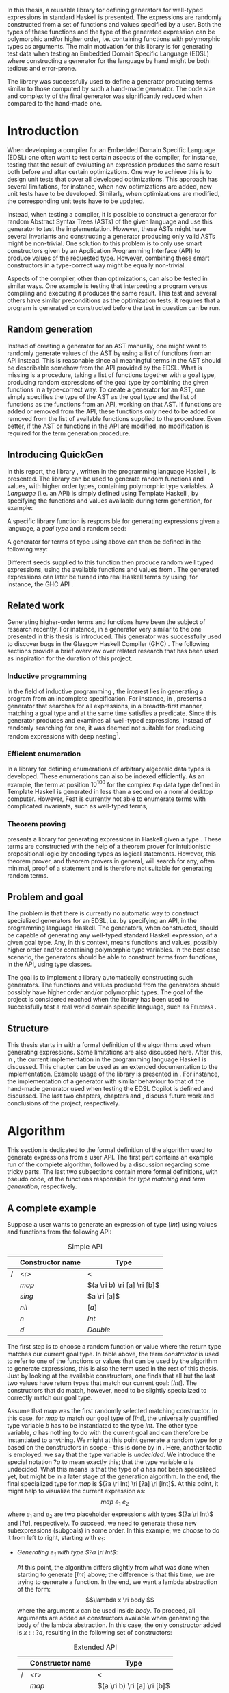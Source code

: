 #+TITLE:
#+AUTHOR:    David Spångberg
#+EMAIL:     david@tunna.org
#+OPTIONS:   H:3 num:t toc:nil \n:nil @:t ::t |:t ^:t -:t f:t *:t <:t
#+LATEX_HEADER: \usepackage[margin=3.5cm]{geometry}
#+LATEX_HEADER: \usepackage[usenames,dvipsnames]{xcolor}
#+LATEX_HEADER: \usepackage{lipsum, minted, fancyhdr, xspace, algpseudocode, algorithm, mathtools}
#+LATEX_HEADER: \usepackage{ifdraft, listings, alltt}
#+LATEX_HEADER: \usepackage{xcolor, hyperref, datetime}
#+LATEX_HEADER: \hypersetup{
#+LATEX_HEADER:   colorlinks=true,
#+LATEX_HEADER:   linkcolor=darkgray,
#+LATEX_HEADER:   citecolor=darkgray, urlcolor=darkgray
#+LATEX_HEADER: }
#+LATEX_HEADER: \usepackage[justification=centering]{caption}
#+LATEX_HEADER: \usepackage[style=alphabetic,citestyle=alphabetic]{biblatex}
#+LATEX_CLASS: myreport
#+LATEX_CLASS_OPTIONS: [draft]

# #### Palatino font
#+LATEX_HEADER: \usepackage[sc]{mathpazo}
#+LATEX_HEADER: \usepackage[T1]{fontenc}
#+LATEX_HEADER: \linespread{1.05} % Palatino needs more leading (space between lines)

#+BEGIN_LATEX
\hyphenation{testing}
\hyphenation{abstract}
\hyphenation{optimizations}
\hyphenation{successfully}
\hyphenation{table}
\hyphenation{functions}

\setlength{\parskip}{0.2cm}
\setlength{\parindent}{0pt}

\newcommand{\quickgen}[0]{\textsc{QuickGen}\xspace}
\newcommand{\note}[1]{{\color{blue} \textbf{Note:} \emph{#1}}}
\newcommand{\todo}[1]{{\color{red} \textbf{TODO:} \emph{#1}}}

\newminted{haskell}{linenos}
\ifdraft
  {\newcommand{\inlhask}[1]{\mbox{\color{purple}\lstinline?#1?}}}
  {\newcommand{\inlhask}[1]{\mintinline{haskell}?#1?}}

\providecommand*{\listingautorefname}{listing}
\renewcommand{\subsectionautorefname}{section}
\renewcommand{\subsubsectionautorefname}{section}


% It is probably possible to do this without having a -3pt hspace.
% There probably even exists such a library or command that does what
% I want.
\newenvironment{mycitation}
  { \begin{center}\begin{minipage}{\textwidth-2cm}%
    \em \hspace{0.5cm} "\hspace{-3pt}%
  }
  {\hspace{-3pt}"%
    \end{minipage}\end{center}
  }

\newenvironment{todo*}
  {\color{red} \textbf{TODO:} \em}
  {}

\newcommand{\ri}[0]{\rightarrow}

%%% algpseudocode switch statement
\algnewcommand\algorithmicswitch{\textbf{case}}
\algnewcommand\algorithmiccase{\textbf{case}}
\algnewcommand\Raise[1]{\textbf{raise}\ \texttt{#1}}
\algnewcommand{\LineComment}[1]{\State \(\triangleright\) #1}
\algdef{Se}[CASEOF]{CaseOf}{EndCaseOf}[1]{\algorithmicswitch\ #1\ \textbf{of}}
\algdef{Se}[CASE]{Case}{EndCase}[1]{#1\ \textbf{then}}
\algdef{Se}[CASEELSE]{CaseElse}{EndCase}[0]{\textbf{else}}
\algtext*{EndCaseOf}
\algtext*{EndCase}%
\algtext*{EndIf}
\algtext*{EndFor}

%%% Example stuff
\newcounter{myexample}[chapter]
\numberwithin{myexample}{chapter}
\newcommand{\example}{\refstepcounter{myexample}\textbf{Example} \themyexample:\xspace}
\newcommand{\examplelabel}[1]{\example\label{#1}}

%%% quote environment
\renewenvironment{quote}[1]
  {\hfill \begin{minipage}{0.95\textwidth}\em}
  {\\ %
   \hspace*{5pt} \emph{-- #1}
   \end{minipage}}

%%% For date in titlepage
\newdateformat{mydate}{\monthname[\THEMONTH] \THEYEAR}

%%% Front page
\thispagestyle{empty}
\begin{center}
\includegraphics[scale=1.65]{logo_gu2.eps}
\end{center}
\vspace{4cm}

\bigskip
{\LARGE API-driven generation of well-typed terms} \\
\emph{\Large Master of Science Thesis in Computer Science}

\vspace{3.5cm}

{\Huge \textsc{David Spångberg}}

\vfill

University of Gothenburg \\
Chalmers University of Technology \\
Department of Computer Science and Engineering \\
Göteborg, Sweden, \mydate\today

\newpage

\thispagestyle{empty}

The Author grants to Chalmers University of Technology and University
of Gothenburg the non-exclusive right to publish the Work
electronically and in a non-commercial purpose make it accessible on
the Internet. The Author warrants that he is the author to the
Work, and warrants that the Work does not contain text, pictures or
other material that violates copyright law.

The Author shall, when transferring the rights of the Work to a third
party (for example a publisher or a company), acknowledge the third
party about this agreement. If the Author has signed a copyright
agreement with a third party regarding the Work, the Author warrants
hereby that he has obtained any necessary permission from this
third party to let Chalmers University of Technology and University of
Gothenburg store the Work electronically and make it accessible on the
Internet.

\vspace{2cm}

{\large \bf API-driven generation of well-typed terms} \\
{\large \textsc{David Spångberg}}

\bigskip

{\large \textcopyright{}\;\;\textsc{David Spångberg}}, \mydate\today

\bigskip

{\large \textsc{Examiner: Emil Axelsson}}

\bigskip

University of Gothenburg \\
Chalmers University of Technology \\
Department of Computer Science and Engineering \\
SE-412 96 Göteborg \\
Sweden \\
Telephone + 46 (0)31-772 1000

\vfill

Department of Computer Science and Engineering \\
Göteborg, Sweden \mydate\today
\newpage
~
\thispagestyle{empty}
\newpage
#+END_LATEX

\pagestyle{empty}

\vspace*{3.5cm}

\begin{center}
\textbf{\large{Abstract}}
\end{center}

In this thesis, a reusable library for defining generators for
well-typed expressions in standard Haskell is presented. The
expressions are randomly constructed from a set of functions and
values specified by a user. Both the types of these functions and the
type of the generated expression can be polymorphic and/or higher
order, i.e. containing functions with polymorphic types as arguments.
The main motivation for this library is for generating test data when
testing an Embedded Domain Specific Language (EDSL) where constructing
a generator for the language by hand might be both tedious and
error-prone.

The library was successfully used to define a generator producing
terms similar to those computed by such a hand-made generator. The
code size and complexity of the final generator was significantly
reduced when compared to the hand-made one.

\newpage

#+BEGIN_LATEX
\pagenumbering{roman}
#+END_LATEX

#+TOC: headlines 3

#+BEGIN_LATEX
\newpage
\pagenumbering{arabic}

\lhead{\emph \rightmark}
\rhead{\emph \leftmark}
\pagestyle{fancy}
#+END_LATEX

* Introduction
  When developing a compiler for an Embedded Domain Specific Language
  (EDSL) one often want to test certain aspects of the compiler, for
  instance, testing that the result of evaluating an expression
  produces the same result both before and after certain
  optimizations. One way to achieve this is to design unit tests that
  cover all developed optimizations. This approach has several
  limitations, for instance, when new optimizations are added, new
  unit tests have to be developed. Similarly, when optimizations are
  modified, the corresponding unit tests have to be updated.

  Instead, when testing a compiler, it is possible to construct a
  generator for random Abstract Syntax Trees (ASTs) of the given
  language and use this generator to test the implementation. However,
  these ASTs might have several invariants and constructing a
  generator producing only valid ASTs might be non-trivial. One
  solution to this problem is to only use smart constructors given by
  an Application Programming Interface (API) to produce values of the
  requested type. However, combining these smart constructors in a
  type-correct way might be equally non-trivial.

  Aspects of the compiler, other than optimizations, can also be
  tested in similar ways. One example is testing that interpreting a
  program versus compiling and executing it produces the same result.
  This test and several others have similar preconditions as the
  optimization tests; it requires that a program is generated or
  constructed before the test in question can be run.

** Random generation
   Instead of creating a generator for an AST manually, one might want
   to randomly generate values of the AST by using a list of functions
   from an API instead. This is reasonable since all meaningful terms
   in the AST should be describable somehow from the API provided by
   the EDSL. What is missing is a procedure, taking a list of
   functions together with a goal type, producing random expressions
   of the goal type by combining the given functions in a type-correct
   way. To create a generator for an AST, one simply specifies the
   type of the AST as the goal type and the list of functions as the
   functions from an API, working on that AST. If functions are added
   or removed from the API, these functions only need to be added or
   removed from the list of available functions supplied to the
   procedure. Even better, if the AST or functions in the API are
   modified, no modification is required for the term generation
   procedure.

** Introducing QuickGen
   In this report, the library \quickgen, written in the programming
   language Haskell \cite{haskell2010}, is presented. The library can
   be used to generate random functions and values, with higher order
   types, containing polymorphic type variables. A /Language/ (i.e. an
   API) is simply defined using Template Haskell \cite{TH}, by
   specifying the functions and values available during term
   generation, for example:

   \begin{haskellcode}
   lang :: Language
   lang = $(defineLanguage [| ( map   :: (a -> b) -> [a] -> [b]
                              , const :: a -> b -> a
                              , foldr :: (a -> b -> b) -> b -> [a] -> b
                              , nil   :: [a]
                              , cons  :: a -> [a] -> [a]
                              , n     :: Int
                              )
                            |])
   \end{haskellcode}

   A specific library function is responsible for generating
   expressions given a language, a /goal type/ and a random seed:

   \begin{haskellcode}
   generate :: Language -> Type -> Seed -> Maybe Exp
   \end{haskellcode}

   A generator for terms of type \inlhask{a -> [a]} using
   \inlhask{lang} above can then be defined in the following way:

   \begin{haskellcode}
   f :: Seed -> Maybe Exp
   f seed = generate lang $(getType [t| a -> [a] |]) seed
   \end{haskellcode}

   \pagebreak

   Different seeds supplied to this function then produce random well
   typed expressions, using the available functions and values from
   \inlhask{lang}. The generated expressions can later be turned into
   real Haskell terms by using, for instance, the GHC API
   \cite{ghcapi}.

** Related work
   Generating higher-order terms and functions have been the subject
   of research recently. For instance, in \cite{lambda} a generator
   very similar to the one presented in this thesis is introduced.
   This generator was successfully used to discover bugs in the
   Glasgow Haskell Compiler (GHC) \cite{ghc}. The following sections
   provide a brief overview over related research that has been used
   as inspiration for the duration of this project.

*** Inductive programming
    In the field of inductive programming \cite{ip}, the interest lies
    in generating a program from an incomplete specification. For
    instance, in \cite{mh}, \citeauthor{mh} presents a generator that
    searches for all expressions, in a breadth-first manner, matching
    a goal type and at the same time satisfies a predicate. Since this
    generator produces and examines all well-typed expressions,
    instead of randomly searching for one, it was deemed not suitable
    for producing random expressions with deep nesting[fn:23].

*** Efficient enumeration
    In \cite{feat} a library for defining enumerations of arbitrary
    algebraic data types is developed. These enumerations can also be
    indexed efficiently. As an example, the term at position
    $10^{100}$ for the complex =Exp= data type defined in Template
    Haskell is generated in less than a second on a normal desktop
    computer. However, Feat is currently not able to enumerate terms
    with complicated invariants, such as well-typed terms,
    \cite[p. 71]{feat}.

*** Theorem proving
    \citeauthor{djinn} presents a library for generating expressions
    in Haskell given a type \cite{djinn}. These terms are constructed
    with the help of a theorem prover for intuitionistic propositional
    logic by encoding types as logical statements. However, this
    theorem prover, and theorem provers in general, will search for
    any, often minimal, proof of a statement and is therefore not
    suitable for generating random terms.

** Problem and goal
   The problem is that there is currently no automatic way to
   construct specialized generators for an EDSL, i.e. by specifying an
   API, in the programming language Haskell. The generators, when
   constructed, should be capable of generating any well-typed
   standard Haskell expression, of a given goal type. Any, in this
   context, means functions and values, possibly higher order and/or
   containing polymorphic type variables. In the best case scenario,
   the generators should be able to construct terms from functions, in
   the API, using type classes.

   The goal is to implement a library automatically constructing such
   generators. The functions and values produced from the generators
   should possibly have higher order and/or polymorphic types. The
   goal of the project is considered reached when the library has been
   used to successfully test a real world domain specific language,
   such as \textsc{Feldspar} \cite{feldspar}.

** Structure
   This thesis starts in \autoref{chap:algo} with a formal definition
   of the algorithms used when generating expressions. Some
   limitations are also discussed here. After this, in
   \autoref{chap:impl}, the current implementation in the programming
   language Haskell is discussed. This chapter can be used as an
   extended documentation to the implementation. Example usage of the
   library is presented in \autoref{chap:examples}. For instance, the
   implementation of a generator with similar behaviour to that of the
   hand-made generator used when testing the EDSL Copilot
   \cite{copilot} is defined and discussed. The last two chapters,
   chapters \ref{chap:fut} and \ref{chap:conclusions}, discuss future
   work and conclusions of the project, respectively.

* Algorithm
  \label{chap:algo}

  This section is dedicated to the formal definition of the algorithm
  used to generate expressions from a user API. The first part
  contains an example run of the complete algorithm, followed by a
  discussion regarding some tricky parts. The last two subsections
  contain more formal definitions, with pseudo code, of the functions
  responsible for /type matching/ and /term generation/, respectively.

** A complete example
  \label{sec:example}

  Suppose a user wants to generate an expression of type $[Int]$ using
  values and functions from the following API:

    #+NAME: table:api1
    #+CAPTION: Simple API
    #+ATTR_LATEX: :placement [H]
    |   | Constructor name | Type                        |
    |---+------------------+-----------------------------|
    | / |              <r> | <                           |
    |   |            $map$ | $(a \ri b) \ri [a] \ri [b]$ |
    |   |           $sing$ | $a \ri [a]$                 |
    |   |            $nil$ | $[a]$                       |
    |   |              $n$ | $Int$                       |
    |   |              $d$ | $Double$                    |

  The first step is to choose a random function or value where the
  return type matches our current goal type. In table \ref{table:api1}
  above, the term /constructor/ is used to refer to one of the
  functions or values that can be used by the algorithm to generate
  expressions, this is also the term used in the rest of this thesis.
  Just by looking at the available constructors, one finds that all
  but the last two values have return types that match our current
  goal: $[Int]$. The constructors that do match, however, need to be
  slightly specialized to correctly match our goal type.

  Assume that $map$ was the first randomly selected matching
  constructor. In this case, for $map$ to match our goal type of
  $[Int]$, the universally quantified type variable $b$ has to be
  instantiated to the type $Int$. The other type variable, $a$ has
  nothing to do with the current goal and can therefore be
  instantiated to anything. We might at this point generate a random
  type for $a$ based on the constructors in scope -- this is done by
  \citeauthor{lambda} in \cite{lambda}. Here, another tactic is
  employed: we say that the type variable is /undecided/. We introduce
  the special notation $?a$ to mean exactly this; that the type
  variable $a$ is undecided. What this means is that the type of $a$
  has not been specialized yet, but might be in a later stage of the
  generation algorithm. In the end, the final specialized type for
  $map$ is $(?a \ri Int) \ri [?a] \ri [Int]$. At this point, it might
  help to visualize the current expression as: \[ map~e_1~e_2 \] where
  $e_1$ and $e_2$ are two placeholder expressions with types $(?a \ri
  Int)$ and $[?a]$, respectively. To succeed, we need to generate
  these new subexpressions (subgoals) in some order. In this example,
  we choose to do it from left to right, starting with $e_1$:

  - \emph{Generating $e_1$ with type $?a \ri Int$}:
    \phantomsection
    \label{sec:example-map1}

    At this point, the algorithm differs slightly from what was done
    when starting to generate $[Int]$ above; the difference is that
    this time, we are trying to generate a function. In the end, we
    want a lambda abstraction of the form: \[\lambda x \ri body \]
    where the argument $x$ can be used inside $body$. To proceed, all
    arguments are added as constructors available when generating the
    body of the lambda abstraction. In this case, the only constructor
    added is $x ::\;?a$, resulting in the following set of
    constructors:

    #+NAME: table:api2
    #+CAPTION: Extended API
    #+ATTR_LATEX: :placement [H]
    |   | Constructor name | Type                        |
    |---+------------------+-----------------------------|
    | / |              <r> | <                           |
    |   |            $map$ | $(a \ri b) \ri [a] \ri [b]$ |
    |   |           $sing$ | $a \ri [a]$                 |
    |   |            $nil$ | $[a]$                       |
    |   |              $n$ | $Int$                       |
    |   |              $d$ | $Double$                    |
    |   |   $\color{red}x$ | $\color{red}?a$             |

    From here on, the algorithm is exactly the same as for the case
    when generating an expression of type $[Int]$ as seen above: a
    random matching constructor $\mathcal{C}$ is chosen and the
    arguments of $\mathcal{C},~y_1 \ldots y_n$, are recursively
    generated. If all arguments are successfully generated, then
    $body$ will be equal to $\mathcal{C}~y_1~\ldots~y_n$ and the
    complete expression $e_1$ will be $(\lambda x \ri
    \mathcal{C}~y_1~\ldots~y_n)$.

    Here, only the two constructors $n$ and $x$ match the current
    goal, which is $Int$, and are therefore the only candidates for
    $\mathcal{C}$. If we choose $\mathcal{C} = n$, we return with $e_1
    = (\lambda x \ri n)$ and continue generating $e_2 ::\;[?a]$. If we
    choose $\mathcal{C} = x$, we return with $e_1 = (\lambda x \ri
    x)$ [fn:26]. At this point, instead of continuing generating
    $e_2 ::\;[?a]$ as before, we now need to generate $e_2 ::\;[Int]$.
    The reason is that in the original types of $e_1$ and $e_2$, $(?a
    \ri Int)$ and $[?a]$, respectively, the undecided type variable
    $?a$ refers to the same type in both expressions. If we start
    generating $e_1$ and decide that $?a$ has to be an $Int$, then
    this choice has to be remembered when generating $e_2$. To
    illustrate the difference, both of these cases will be considered
    below:

  - \emph{Case $e_1 = (\lambda x \ri n)$: Generating $e_2$ with type $[?a]$}:

    This time, no new constructors are added to the API since we are
    not generating a function. The API at this point is therefore the
    one found in table \ref{table:api1}. Similar to before, when
    choosing $map$ as a constructor, the first three constructors are
    the only ones matching the current goal. Suppose the second one,
    $sing$, is chosen. In this case, the specialized type for $sing$
    would be $(?a \ri [?a])$ and a new subgoal for an expression of
    type $?a$ is created. Here, $?a$ can be matched with any
    constructor in the API, but let us assume $d :: Double$ is chosen,
    resulting in $e_2 = sing~d$. Since this is the last subgoal, the
    term generation algorithm terminates with the complete expression
    $map~(\lambda x \ri n)~(sing~d)$.

  - \emph{Case $e_1 = (\lambda x \ri x)$: Generating $e_2$ with type $[Int]$}:

    Similar to the case for $[?a]$, no new constructors are added and
    the API is therefore the one found in table \ref{table:api1}.
    Suppose that the randomly selected constructor chosen is the same
    as in the last step, $sing$. Here is where the difference in
    choice in $e_1$ is visible when generating $e_2$. In the case
    above, all constructors matched the goal of $?a$. However, in this
    case, $?a$ has already been instantiated to a type when generating
    $e_1$, namely $Int$. This forces us to choose $n$ as our
    constructor, since no other constructors match the current goal.
    Again, this terminates the algorithm leaving us with the final
    expression $map~(\lambda x \ri x)~(sing~n)$.

*** Undecided variables
   \label{sec:undecided}

   When generating $e_1$ in section \ref{sec:example} above, two
   different cases were considered. In the first case, the undecided
   variable $?a$ was never instantiated. The second case showed that a
   guess made for an undecided variable in one part needs to be
   remembered in the rest of the generation process. How this
   information about guesses for undecided variables should be handled
   is non trivial. Let us look at an example:

   \example Imagine that we are generating a term of type $t$ using
   the following constructor: \[ c :: t_1 \ri \ldots \ri t_n \ri t \]
   Furthermore, assume that the undecided variable $?a$ is part of the
   type of $c$, i.e., $?a$ is present in at least one, and potentially
   all, of the types $t_1, \ldots, t_n$ and $t$. If we start
   generating a subgoal, for instance $t_1$, we might select another
   constructor containing additional subgoals which in turn might
   introduce even more subgoals. At any point in these subtrees we
   might decide that $?a$ should have type $Int$. It is critical that
   this information is shared between all subgoals. One could try
   to update the API by exchanging every usage of $?a$ with $Int$.
   However, this does not solve the problem that $?a$ might be present
   in one of the subgoals at the same level or higher up. If the
   subgoals and intermediate constructors were saved on a stack one
   might traverse this stack updating the types for subgoals
   containing $?a$. However, this stack, and the API, might grow to be
   very large making it inefficient to traverse the stack every time
   an undecided variable is updated.

   An alternative tactic, that is employed in this project, is to have
   a global set of guesses for undecided variables, henceforth
   referred to as $\mathbb{U}$, that is consulted before trying to
   generate a subgoal containing undecided variables. Suppose that we
   have a goal type $t$ containing the undecided variable $?a$.
   Further assume that $\mathbb{U}$ contain a guess, $?a \mapsto Int$,
   indicating that $?a$ should be substituted by $Int$. To continue,
   we substitute each occurence of $?a$ with $Int$ inside the type
   $t$.

   The set of guesses, $\mathbb{U}$, is also consulted before trying
   to match a goal with any constructor $c$ from the API since the
   type of $c$ might also contain undecided variables. Finally, when a
   guess for an undecided variable is performed, this guess is
   recorded in $\mathbb{U}$. For instance, the guess $?a \mapsto Int$
   was performed when $x$ was used as a constructor when generating
   $e_1$ in \autoref{sec:example-map1}.

   \pagebreak

*** Generating polymorphic expressions
    \label{sec:example-poly}

    One more type of expression needs to be discussed before
    continuing, namely expressions with polymorphic types. To see how
    this is done in this project, let us first look at a problematic
    example run:

    - Imagine that we want to generate an expression with goal type $a
      \ri a \ri [a]$. We proceed in the same way as was done when
      generating the first argument to $map$ in
      \autoref{sec:example-map1} above, i.e. generating a lambda
      abstraction by generating names for the variables, adding the
      arguments with their respective types to the API and finally
      generating the lambda body with the updated API. The goal type
      when generating the body would be $[a]$. Furthermore, let us
      assume that the API is the following:

      #+CAPTION: The constructors marked in red were added by the algorithm when generating the lambda abstraction.
      #+ATTR_LATEX: :placement [H]
      |   | Constructor name | Type                        |
      |---+------------------+-----------------------------|
      | / |              <r> |                             |
      |   |            $map$ | $(a \ri b) \ri [a] \ri [b]$ |
      |   |     $succ_{Int}$ | $Int \ri Int$               |
      |   |           $sing$ | $a \ri [a]$                 |
      |   | $\color{red}x_1$ | $\color{red}a$              |
      |   | $\color{red}x_2$ | $\color{red}a$              |

      Further imagine that $map$ was randomly chosen as our
      constructor, introducing two subgoals $e_1 :: (?b \ri a)$ and
      $e_2 :: [?b]$. Suppose we start with the second subgoal, with
      goal type $[?b]$, and randomly select $sing$ followed by
      $succ_{Int}$ as our next constructors. Our expression at this
      point would be: \[ \lambda~x_1~x_2 \ri
      map~e_1~(sing~(succ_{Int}~e_3)) \] Note that selecting
      $succ_{Int}$ above also introduced the guess $?b \mapsto Int$ in
      $\mathbb{U}$. The variables $e_1$ and $e_3$ refers to the
      currently unsolved subgoals. At this point, the current goal
      type, the type of $e_3$, is $Int$. By looking at the types in
      the API alone, it would be perfectly reasonable to choose $x_1$
      as a constructor for this goal, since $x_1$ is universally
      quantified and can be matched with anything. However, if we
      substitute $e_1$ by $x_1$ and try to type check the resulting
      expression in, for instance, =ghci= we get the following:

      \pagebreak

      \begin{alltt}
      \(\lambda\)> :t (\(\lambda\) x_1 x_2 -> map undefined (sing (succ_int x_1))) :: a -> a -> [a]

      <interactive>:1:44:
          Couldn't match expected type `a' with actual type `Int'
          ...
      \end{alltt}

    The problem above is that the type of $x_1$ and $x_2$ should not
    be a universally quantified type variable ($\forall~a.~a$), when
    introduced to the API above. A solution to this problem is to
    substitute every universally quantified type variable with a dummy
    unique type constructor. This is the tactic employed by
    \citeauthor{mh} in \cite{mh}. Thus, in the example above, before
    starting the generation process, each occurrence of the type
    variable $a$ in $a \ri a \ri [a]$ should be exchanged by a unique
    type constructor, for instance $A_1$, resulting in the type $A_1
    \ri A_1 \ri [A_1]$. Later during matching, the type $A_1$ will be
    matched using the same procedure used to match other type
    constructors. The exact procedure for matching type constructors
    can be found in \autoref{lst:matchaux}.

*** Termination
    \label{sec:algo-termination}

    There is one simplification to the simple algorithm presented
    above that need to be mentioned. The algorithm, if implemented
    directly, is not guaranteed to terminate. To see why, consider the
    following example:

    #+ATTR_LATEX: :placement [H]
    |   | Constructor name | Type      |
    |---+------------------+-----------|
    | / |              <r> |           |
    |   |             $id$ | $a \ri a$ |
    |   |              $n$ | Int       |

    Say that we want to generate a term of type $Int$. The generation
    algorithm might choose $id$ as the first constructor. After type
    matching and specialization we have exactly the same API and
    subgoal as in the original problem, we need to generate an $Int$.
    At this point there is nothing that stops the algorithm from
    choosing $id$ indefinitely making this a non terminating process.
    In this particular example, the probability of termination is
    quite high but this might not be the case if constructors,
    requiring several subgoals to be generated, are introduced to the
    API.

    The solution used to solve this problem in this project is to
    limit the number of uses for each constructor of functional type,
    i.e. constructors requiring subgoals. Constructors with zero
    subgoals, such as $Int$, will have an infinite number of uses. The
    notation $\textsc{Uses}(t)$ will henceforth be used to denote the
    number of uses available for a constructor with type $t$.

    #+BEGIN_LATEX
    \[
    \textsc{Uses}(t) =
      \begin{cases}
      10 & \text{if $t$ is a function type} \\
      \infty & \text{otherwise}
      \end{cases}
    \]
    #+END_LATEX

    The number 10 here was chosen after some experimentation and seems
    to enable complicated expressions in a reasonable big API while
    still limiting the search space enough to make the algorithm
    terminate if no solution can be found.

    The solution with \textsc{Uses} above is not the only way to solve
    the issue of termination. In \autoref{sec:fut-termination}, some
    other termination strategies are discussed.

*** Subgoal ordering
    \label{sec:algo-sgo}

    After choosing $map$ as the first constructor in the original
    algorithm in section \ref{sec:example}, we choose to generate the
    subgoals to $map$ from left to right. With the addition of limited
    uses of constructors, as mentioned in section
    \ref{sec:algo-termination} above, the order in which subgoals are
    generated influence the final shape of generated
    expressions[fn:10]. Again, let us illustrate this by looking at an
    example where we want to generate an expression with type $Int$
    using the following API:

    #+CAPTION: API containing constructors with a limited number of uses
    #+ATTR_LATEX: :placement [H]
    |   | Constructor name | Uses     | Type            |
    |---+------------------+----------+-----------------|
    | / |              <r> |          |                 |
    |   |          $const$ | 2        | $a \ri b \ri a$ |
    |   |              $n$ | $\infty$ | $Int$           |

    As before, the API contains the constructors available for use
    when generating expressions. The difference this time is that a
    limited number of uses, here two, is also imposed on the first
    constructor. The second constructor, having no subgoals, is given
    an infinite number of uses. Suppose $const$, with the specialized
    type $Int \ri ?b \ri Int$, is our first randomly chosen
    constructor. After choosing $const$, we must also update the API
    decreasing the number of uses for $const$ by one. From here, we
    can choose to generate either of the subgoals, $Int$ respectively
    $?b$. If we choose to generate from left to right starting with
    $Int$, and $const$ is our next random choice of constructor, then
    we have effectively used up all usages of $const$ available in
    this run of the algorithm. This forces us to choose $n$ as a
    constructor in all remaining subgoals, including the goal for
    $?b$. If we go right to left instead, we may experience the same
    problem, i.e. we may limit the available constructors, thereby
    forcing the shape of the finished expression.

    In general, if there are several constructors in the API
    containing at least one subgoal, the generated expressions are
    biased towards the direction of the first subgoals, i.e. if we
    start from the left, most usages of constructors will be present
    in the leftmost subgoals.

    Due to implementation details, the algorithm used in this project
    generates goals from right to left making the expressions biased
    towards the right. In one of the sections in future work,
    \autoref{sec:fut-ordering}, some alternative tactics regarding
    subgoal ordering are discussed.

** Matching expressions
   \label{algo:match}

   Type matching is the process of finding a minimal substitution for
   a type $t_1$ that makes it equal to a goal type $t_2$
   \cite[7--8]{syta}. For instance, imagine we have the following
   variables: \(x :: a \ri Int \ri b\) and \(y :: Int \ri Int \ri
   Bool\). If we try to match the type of \(x\) with \(y\) then the
   substitution \(\{ a \mapsto Int, b \mapsto Bool\} \) will be
   returned. If no match is found a failure is raised instead.

   The \textsc{Match} algorithm presented below is similar to regular
   type matching in the respect that it finds a substitution for the
   universally quantified type variables. However, there are some
   differences. Let us look at one example to see how it differs from
   normal type matching: \[ \textsc{Match}(Int,~a \rightarrow b)
   \Longrightarrow (?a \rightarrow Int) \] The first difference we see
   is that \textsc{Match} actually returns a new type instead of a
   substitution. \textsc{Match} did find a substitution but then
   immediately applied it to the second argument to produce a
   specialized type. Further, a normal type matching algorithm would
   not find a substitution at all, it would fail on this particular
   input, since a value type normally cannot be matched against a
   function. \textsc{Match} however returns the type $(?a \rightarrow
   Int)$.

   From the original type we can see that $b$ has been turned into
   $Int$ which might not be all that surprising. The type variable
   $a$, however, has lost its quantifier and been turned into an
   undecided type variable, as explained in section \ref{sec:example}.
   Further, the \textsc{Match} function only looks at the return type
   of the second argument during matching. Therefore, in this example,
   the only type variable considered during matching was $b$. All of
   the remaining universally quantified type variables, which in this
   case is $a$, will be turned into undecided type variables, here
   $?a$.

   The intuition is that a function $f$ of type $(a \rightarrow Int)$
   can be used to construct a value of type $Int$ if we give it
   another value of type $a$. Since $a$ is universally quantified, a
   value of any type can be given to $f$ for it to produce an $Int$.

   With this small introduction it is time to look at the algorithm
   for the match function.

   \pagebreak

   - Let $\mathbb{U}$ be the set of guesses for undecided variables,
     as discussed in \autoref{sec:undecided}. Then the \textsc{Match}
     function takes two types, $t_1$ and $t_2$, and finds out if the
     type $t_2$ can be specialized in such a way that a value of this
     specialized type can be used in the construction of a value of
     type $t_1$. If $\textsc{Match}$ is successful, the specialized
     version of $t_2$ is returned. In addition to returning the
     specialized type, the set of guesses might be updated during
     matching. If no match is found, the algorithm will fail.

   \begin{algorithmic}[1]
   \Function{Match}{$t_1, t_2$}
     \If{$t_2$ is a function type $t_2 = (x_1 \ri \ldots \ri x_n)$}
       \State $s \gets \Call{MatchAux}{t_1, x_n}$
     \Else
       \State $s \gets \Call{MatchAux}{t_1, t_2}$
     \EndIf
     \\
     \State Update $t_2$ by applying the substitution $s$ to the type
     \State Update $t_2$ by converting all $Forall$ quantified types to $Undecided$ ones
     \\
     \State \Return{$t_2$}
   \EndFunction
   \end{algorithmic}

   The first step is trying to find a substitution that either makes
   $t_2$, or the return type of $t_2$, match $t_1$. If such a
   substitution is found then it is applied to $t_2$. The last step
   before returning $t_2$ is to make all $Forall$ quantified type
   variables into $Undecided$ ones. The algorithm that finds a
   substitution is found in \autoref{lst:matchaux} [fn:12]. Let us
   look at an example of how the complete algorithm works:

   - Let $t_1 = [Int]$ and $t_2 = (a \ri b)\ri[a]\ri[b]$.
     \textsc{Match} will proceed by trying to find a substitution for
     $[Int]$ and the return type of $t_2$, $[b]$, since $t_2$ is a
     function type.
     - In \textsc{MatchAux} the second case will match with
       $\mathcal{C}=[\,]$ and $y_1=b$. Since $t_1$ is also of this
       form, $\mathcal{C}=[\,]$ and $x_1=Int$, then
       \textsc{MatchAux}$(Int, ~b)$ will be called recursively.
     - Now since the second argument is universally quantified, the
       singleton substitution $\{b~\mapsto~Int\}$ is returned. This is
       also the value returned to \textsc{Match}.
   - The substitution returned from \textsc{MatchAux} is applied to
     $t_2 = ~(a \ri b) \ri [a] \ri [b]$ resulting in $(a \ri Int) \ri
     [a] \ri [Int]$.
   - In the last step the remaining universally quantified variable is
     turned into an undecided one and $(?a \ri Int) \ri [?a] \ri
     [Int]$ is returned.

   \begin{listing}[H]
   \begin{algorithmic}[1]
   \Function{MatchAux}{$t_1, t_2$}
     \CaseOf{$t_2$}
       \Case{$\forall~b.~b$}
         \State \Return{$\{b \mapsto t_1\}$}
       \EndCase

       \Case{$\mathcal{C}(y_1, \ldots, y_n)$}
         \If{$t_1$ is not the same type constructor as $t_2$, i.e. $t_1 \neq \mathcal{C}(x_1, \ldots, x_n)$ \footnotemark}
           \State \Raise{No\_Match}
         \Else
           \State \Return{$\bigcup_i~\Call{MatchAux}{x_i, y_i}$}
         \EndIf
       \EndCase

       \Case{$?b$}
         \If{$t_1 = t_2 = ?b$}
           \State \Return{$\emptyset$}
         \ElsIf{$?b \in \Call{Vars}{t_1}$}
           \State \Raise{No\_Match}
         \ElsIf{$\exists~t,~\text{s.t.}~(?b \mapsto t) \in \mathbb{U}$}
           \State \Return{\Call{MatchAux}{$t_1,t$}}
         \Else
           \State Add the mapping $(?b \mapsto t_1)$ to $\mathbb{U}$
           \State \Return{$\emptyset$}
         \EndIf
       \EndCase

       \CaseElse
         \CaseOf{$t_1$}
           \Case{$?a$}
             \LineComment{Similar to the case for $?b$ except in the last \textbf{else}}
             \State{\ldots}
             \CaseElse
               \State Convert all $\forall$ type variables in $t_2$ to undecided
               \State Add the mapping $(?a \mapsto t_2)$ to $\mathbb{U}$
               \State \Return{$\emptyset$}
             \EndCase
           \EndCase

           \CaseElse
             \State \Raise{No\_Match}
           \EndCase
         \EndCaseOf
       \EndCase
     \EndCaseOf
   \EndFunction
   \end{algorithmic}
   \caption{The complete matching algorithm.}\label{lst:matchaux}
   \end{listing}

   \footnotetext{For some types $x_1 \ldots x_n$.}

*** Unique types
    \label{sec:unique}

    One important property which has been left out of the discussion
    so far is that all undecided type variables introduced in
    \textsc{Match} are assumed to be unique. Let us look at an example
    to explain this:

    \pagebreak

    \example Imagine we are generating a value with type $[ [Int] ]$
    using the API found in table \ref{table:api1}. Further suppose
    that the final, well-typed, expression we want to generate is the
    following: \[ map~(\lambda xs \ri map~(\lambda x \ri x)~xs)~[ [n]
    ] \] If we follow the general algorithm introduced in section
    \ref{sec:example} in minute detail we would use the same undecided
    type variable $?a$ for both uses of $map$, which is not correct.
    To see this, imagine the generation algorithm proceeds as follows:

    - We choose $map$ as our first constructor, introducing $?a \ri
      [Int]$ and $[ [?a] ]$ as subgoals.
    - We continue with the second subgoal, i.e. we generate the
      expression $[ [n] ]$, introducing the guess $(?a \mapsto [Int])$
      in $\mathbb{U}$.
    - The first subgoal, $\lambda xs \ri e_3$, to the outer $map$ is
      generated. Since $?a$ was resolved to $[Int]$, $xs$ will also
      have this type.
    - The remaining subgoal is that for the placeholder expression
      $e_3$ with type $[Int]$. Again, we choose to use $map$ as our
      constructor, introducing the subgoals $?a \ri Int$ and $[?a]$.
      This time, since we already have a guess for the undecided
      variable $?a$ in $\mathbb{U}$, the subgoal for the inner $map$
      will be updated to $([Int] \ri Int)$ and $[ [Int] ]$,
      respectively. However, these types do not permit us to choose,
      for instance, $xs$ as a second argument for the inner $map$
      which is incorrect.

    A simple way to solve this problem is to exchange every
    universally quantified type variable in a type $t$ with a natural
    number before supplying $t$ as the second argument to
    \textsc{Match}. Start with $n := 0$ which represents the next
    unique natural number to be used in a type. The general procedure
    is defined as follows:

    - For some type $t$ find the set of universally quantified type
      variables encountered in $t$: \[ \textsc{Vars}(t) = \{
      a_1,\ldots,a_m \}\]
    - Create the substitution $s = \{a_1 \mapsto n , \ldots, a_m
      \mapsto n+m-1\}$
    - Let $n := n + m$
    - Update $t$ by applying the substitution $s$ to $t$

    At this point every type variable in $t$ is unique for the entire
    run of the algorithm since it is not legal to have natural numbers
    as types in standard Haskell. This makes it completely safe to
    introduce mappings for undecided variables in $\mathbb{U}$ in
    \textsc{MatchAux}.

*** Matching functions
    \label{sec:match-poly}

    One simplification to the problem of type matching was made in
    this project. A simple example illustrates how this simplification
    affects the type matching algorithm. Suppose we want to generate
    an expression with goal type $Int$ using the API found in
    \autoref{tbl:foldr-api} below:
    #+CAPTION: API containing $head$
    #+LABEL: tbl:foldr-api
    #+ATTR_LATEX: :placement [H]
    |   | Constructor name | Type                                  |
    |---+------------------+---------------------------------------|
    | / |              <r> |                                       |
    |   |           $head$ | $[a] \ri a$                           |
    |   |     $succ_{Int}$ | $Int \ri Int$                         |
    |   |              $n$ | $Int$                                 |
    |   |           $sing$ | $a \ri [a]$                           |
    When the matching algorithm in \autoref{algo:match} matches $head$
    with our current goal type, it would immediately notice that the
    return type of $head$ is universally quantified and produce the
    substitution $\{a \mapsto Int\}$. The specialized type returned by
    the algorithm would be $[Int] \ri Int$. However, this is not the
    only valid specialization of this type to produce a constructor
    for this goal. For instance, the expression below with type $Int$
    can be constructed manually from the API: \[
    head~(sing~succ_{Int})~n \] To be able to generate this
    expression, another specialization of the type of $head$ would
    have to be considered: \[ [?b \ri Int] \ri ?b \ri Int \] In
    general, there are an infinite number of valid instantiations for
    a universally quantified type variable when matching against a
    goal type $t$; each on the form: $?a_1 \ri \ldots \ri ?a_n \ri t$
    where $n$ can be zero. \citeauthor{mh} uses this tactic when
    enumerating expressions in \cite{mh}.

    In this project, it was decided to only consider the simple case,
    when $n = 0$. This is since instantiations where $n > 1$ does not
    make sense in several EDSL's, for instance in the Feldspar core
    language \cite{feldspar}. Furthermore, such instantiations taking
    extra arguments are not interesting for testing most of the time.
    In \cite{lambda}, it was argued that setting $n > 1$ did not give
    any advantage in testing. In any case, if this functionality is
    required in the future, it can be implemented by redefining the
    \textsc{Match} procedure, see \ref{algo:match}, to return a list
    of specialized types, for each $0 \leq i \leq n$, letting $n$ be a
    user configurable parameter.

** Generating expressions
   \label{algo:generate}

   Here we look at the complete term generation algorithm that was
   informally introduced in \autoref{sec:example}. Similar to the
   $\textsc{Match}$ algorithm, the first function we look at,
   $\textsc{Generate}$, does some basic computations and then
   delegates the more complicated work to an auxiliary function.

   \pagebreak

   \begin{algorithmic}[1]
   \Function{Generate}{$t$}
     \State Bind all $\forall$ quantified variables in $t$ to some unique Data constructor types.
     \Comment{\emph{If for instance $t = a \rightarrow b$
     then the resulting type might be $A1 \rightarrow B2$}}
     \State Substitute the $undecided$ type variables in $t$ by some unique $undecided$ variables.
     \State \textbf{return} \Call{GenerateAux}{$t$}
   \EndFunction
   \end{algorithmic}

   On the second line of the algorithm, all universally quantified
   variables are substituted with unique dummy types as discussed in
   \autoref{sec:example-poly}. A similar transformation is done with
   the undecided type variables on the third line, to avoid capturing
   these undecided variables in later stages of the generation
   process[fn:20]. The last line calls and returns the result of the
   auxiliary function. Before introducing this function, we need some
   additional definitions:

   - Let $\textsc{Uses}(t)$ denote the number of uses for a
     constructor of type $t$, see \ref{sec:algo-termination}, $\Gamma$
     a context (API) and $\mathbb{U}$ a set of guesses for undecided
     type variables, the rest of the generation algorithm can be found
     in \autoref{lst:generateaux}.

   The following literal interpretation of the algorithm is also
   included for clarity. The first step of the \textsc{GenerateAux}
   algorithm above is to case match on the current goal type $t$:

   - If $t$ is a function type, a lambda abstraction is constructed
     and the body of the lambda abstraction is generated in a context
     that has been extended to include the arguments of the lambda
     abstraction. This process may fail as can be seen from the usage
     of the standard Haskell type $Maybe$ in the if statement from
     line \ref{lst:generateaux:if} to \ref{lst:generateaux:if2}.

   - If $t$ is not a function type, we first make local copies of
     $\mathbb{U}$ and $\Gamma$ and try to find a matching constructor.
     Once again, this process may fail if no matching constructors are
     found in $\Gamma$. If a constructor is found, the number of uses
     for this constructor is decreased by one and there is once again
     a case match on a type, this time on the type of the constructor.
     Since the second case can be seen as a special case of the first
     one, with $m=0$, only the first case will be considered.

     For each of the argument types of the constructor $c$, $t_i$
     where $1 \leq i \leq m$, a respective expression $e_i$ is
     generated. In this particular algorithm, the subgoals are
     generated from right to left as discussed in
     \autoref{sec:algo-sgo}. If any of the expressions fails to
     generate, i.e. if $me = \mathtt{Nothing}$, then $\Gamma$ and
     $\mathbb{U}$ is reset and \texttt{Nothing} is returned.
     Otherwise, all the expressions $e_i$ were set and we can return
     the complete expression $n$ applied to the arguments
     $e_1~\ldots~e_m$.

   \todo{fix backtracking}

   \begin{listing}[H]
   \begin{algorithmic}[1]
   \Function{GenerateAux}{$t$}
     \If{$t$ is a function type $t_1 \rightarrow \ldots \rightarrow t_m$}
       \State Generate unique variable names $x_1, \ldots, x_{m-1}$
       \State Add the constructors $(\Call{Uses}{t_i}, (x_i, t_i)),~1 \leq i < m$ to \Gamma$
       \State $v \gets$ \Call{GenerateAux}{$t_m$}
       \State Remove the $x_i,~1 \leq i < m$ constructors from $\Gamma$
       \If{$v$ is \texttt{Just} an expression} \label{lst:generateaux:if}
         \State \textbf{return} $(\lambda x_1~x_2~\ldots~x_{m-1} \rightarrow v)$
       \Else \Comment{$v$ is here \texttt{Nothing}}
         \State \textbf{return} \texttt{Nothing} \label{lst:generateaux:if2}
       \EndIf
     \Else \Comment{$t$ is here a value type}
       \State $\mathbb{U}' \gets \mathbb{U}$
       \State $\Gamma' \gets \Gamma$

       \State $c \gets$ A random matching constructor with positive uses in $\Gamma$
       \Comment{\emph{This line might introduce guesses for undecided type variables}}

       \If{$c$ is \texttt{Just} a constructor $c = (n, t')$}
         \State decrease the number of uses for $c$ in $\Gamma$ by one
         \If{$t' = t_1 \rightarrow \ldots \rightarrow t_m \rightarrow t$}
           \Comment{$t$ is here the same $t$ as on line 1}
           \For{$i = m,m-1,\ldots,1$}
             \State $me \gets$ \Call{GenerateAux}{$t_i$}
             \CaseOf{$me$}
               \Case{\texttt{Nothing}}
                 \State $\Gamma := \Gamma'$
                 \State $\mathbb{U} := \mathbb{U}'$
                 \State \textbf{return} \texttt{Nothing}
               \EndCase
               \Case{\texttt{Just} $e$}
                 \State $e_i = e$
               \EndCase
             \EndCaseOf
           \EndFor
           \State \textbf{return} \texttt{Just} $(n~e_1~\ldots~e_m)$
         \Else \Comment{$c$ has here a value type}
           \State \textbf{return} \texttt{Just} $n$
         \EndIf
       \Else \Comment{$c$ is here \texttt{Nothing}}
         \State \textbf{return} Nothing
       \EndIf
     \EndIf
   \EndFunction
   \end{algorithmic}
   \caption{The auxiliary generate function}\label{lst:generateaux}
   \end{listing}

* Implementation
  \label{chap:impl}

  In this chapter the current implementation of the algorithm,as
  defined in \autoref{chap:algo},is discussed. First, the data types
  used to represent types and values are presented, together with the
  functions used to work with the respective data types. Some of the
  limitations imposed by the specific representation scheme for the
  types presented are also discussed. After this, the Template Haskell
  module, and its functions, found in the library is introduced. Some
  usage examples of these functions are also presented. Finally, the
  current implementations of the \textsc{Match} and \textsc{Generate}
  algorithms are presented.

** Types and expressions
   This section provides an overview of the data types that were
   defined to more easily describe the different parts of the
   algorithm as defined in \autoref{chap:algo}.

*** Variables, Forall and Undecided
    \label{variables}

    In Haskell, a type can contain universally quantified type
    variables. For instance, in the type for \inlhask{id :: a -> a},
    an implicit =forall= for the type variable =a= is introduced
    resulting in the final type \inlhask{id :: forall a. a -> a}. This
    type says that \inlhask{id} works for *any* type =a=, be it
    integers, list of strings or functions containing their own
    universally quantified type variables. \quickgen introduces
    another kind of quantifier, \inlhask{Undecided}, as first
    introduced in \autoref{sec:example}. Internally, the types used
    for representing variables are the following:

    \pagebreak

    \begin{haskellcode}
    data Quantifier = Forall | Undecided
    type Nat = Int
    type Variable = (Nat, Quantifier)
    \end{haskellcode}

    Simply put, a \inlhask{Variable} in \quickgen is a natural number
    paired together with a value of type \inlhask{Quantifier}. A
    natural number is used instead of, for instance, a string since
    comparing two natural numbers is far more efficient than comparing
    two strings.

*** Constructors
    \label{constructors}

    A constructor is the term used for the Haskell functions and
    values found in a user specified API. The intuition is that one of
    these terms can be used to construct parts of, or a complete,
    Haskell expression. \inlhask{Constructor}'s are also returned by
    the function \inlhask{randomMatching}, discussed in
    \autoref{random}.

    The internal representation of a constructor is very simple:

    \begin{haskellcode}
    type Name = TH.Name
    type Constructor = (Name, Type)
    \end{haskellcode}

    A \inlhask{Name} is simply a type alias for names in Template
    Haskell \cite{TH}. A \inlhask{Type} corresponds to the, possibly
    specialized, type of the constructor. Types are discussed in the
    next section. How to a specialize a type for a constructor when
    defined in an API is explained in \autoref{TH}.

*** Types and simple types
    \label{sec:impl-types}

    Below are the two data types in \quickgen that are used to
    represent types in Haskell:

    \begin{haskellcode}
    data Type = Type [Variable] Cxt SType

    data SType =
        FunT [SType]
      | VarT Variable
      | ConT Name [SType]
      | ListT SType
    \end{haskellcode}

    \pagebreak

    The first data type is used to introduce variables, and
    constraints on these variables, in types. The second data type,
    \inlhask{SType}, has constructors for representing functions,
    variables, constructors and lists. For instance, the implicitly
    universally quantified type $a \ri b \ri b$ could be represented as:

    \begin{haskellcode}
    Type [(0, Forall), (1, Forall)] [] (FunT [ VarT (1, Forall)
                                             , VarT (1, Forall)
                                             , VarT (0, Forall)
                                             ])
    \end{haskellcode}

    Each name of a type variable is turned into natural a number and a
    quantifier (here \inlhask{Forall}), as explained in
    \ref{variables} . The type variable $a$ is here turned into
    \inlhask{(0, Forall)} and $b$ is turned into
    \inlhask{(1, Forall)}. A not so obvious transformation is done for
    the inner =SType=. The order of the type variables in the function
    type is reversed, compared to the original type. The reason this
    is done is to make the implementation of the type matching more
    efficient since only the return type of functions are considered
    during matching, see \autoref{algo:match}. For now, it is enough
    to remember that function types are reversed.

    The rest of the constructors, \inlhask{VarT, ConT} and
    \inlhask{ListT}, represent type variables, type constructors and
    lists, respectively. The observant reader may notice that there is
    currently no way to represent type variables with arguments, i.e.
    there is no way to represent the type of \inlhask{return :: Monad m => a -> m a}
    This limitation, and ways to solve it, is discussed in section
    \ref{sec:fut-typearg}.

    The reason there is an extra constructor \inlhask{ListT} for lists
    instead of representing them as \inlhask{ConT "List" a} [fn:1] is
    just a convenience, making the implementation simpler. It also
    follows the representation for types used in Template Haskell
    \cite{TH}.

    The last type to mention here is that of constraints in types:

    \begin{haskellcode}
    data Pred = ClassP Name SType
    type Cxt = [Pred]
    \end{haskellcode}

    A constraint is simply a list of predicates. E.g. the constraints
    in the Haskell type \inlhask{(Monoid a, Monoid b) => Monoid (a,b)}
    would be:

    \begin{haskellcode}
    [ ClassP "Monoid" (VarT (0, Forall))
    , ClassP "Monoid" (VarT (1, Forall))
    ]
    \end{haskellcode}

*** Expressions
    \label{sec:impl-exp}

    The following data type is used for the generated expressions in
    \quickgen:

    \begin{haskellcode}
    data Exp =
        ConE Name
      | AppE Exp Exp
      | LamE [Name] Exp
    \end{haskellcode}

    An expression is either the name of a \inlhask{Constructor}
    \ref{constructors}, an expression applied to another expression or
    a lambda expression. The list of \inlhask{Name}'s in a lambda
    expression will always be non empty. This data type is very simple
    when compared to the expression data type used by Template Haskell
    \cite{TH}. This implies that some Haskell expressions, like case-
    and let-expressions, cannot be generated by the library. This has
    very little effect on the usability of the library as an EDSL
    testing framework, since functions and values are the only visible
    parts outwards in an EDSL. Furthermore, if a user, for instance,
    wants a case match for a specific data type to be generated, a
    function directly corresponding to this case match can be added to
    the API. Below is an example showing how such a function would be
    defined for the \inlhask{Maybe a} Haskell data type.

    \todo{referera till maybe och säg vad man ska göra efter att man skrivit koden nedan}

    \begin{haskellcode}
    data Maybe a = Nothing | Just a

    maybe :: b -> (a -> b) -> Maybe a -> b
    maybe b f m = case m of
        Nothing -> b
        Just a  -> f a
    \end{haskellcode}

*** Other types
    \label{sec:other-types}

**** *Substitutions:*
     \label{types-subst}
     A mapping from type identifiers (natural numbers) to simple types
     and a list of variables contained in the simple type.

     \begin{haskellcode}
     type Substitution = Map Nat ([Variable], SType)
     \end{haskellcode}

     There is a value of type \inlhask{Substitution} in the
     \inlhask{EGState}, see \autoref{sec:impl-egstate}, when
     generating expressions. This value only contains mappings for
     \inlhask{Undecided} variables and represents the set of guesses,
     $\mathbb{U}$, first introduced in \autoref{sec:undecided}. The
     =Testing.QuickGen.Types= module contains several
     functions [fn:2], for transforming and getting information from
     \inlhask{Substitution}'s.

**** *Contexts* and *Uses*:
     A \inlhask{Context} is a mapping from type identifiers to
     constructors paired together with the available \inlhask{Uses}
     left for each particular constructor.

     \begin{haskellcode}
     type Uses = Maybe Nat
     type Context = Map Id (Uses, Constructor)
     \end{haskellcode}

     The number of uses can either be \inlhask{Just} a natural number
     or \inlhask{Nothing}, the latter indicating that this particular
     constructor can be used an unlimited number of times.

**** *Class environments:*
     A mapping from names of Haskell type classes to a list of super
     classes paired with the Template Haskell instance declaration.

     \begin{haskellcode}
     type ClassEnv = Map Name ([Name], [TH.InstanceDec])
     \end{haskellcode}

     Currently the class environment is not used internally apart from
     being constructed in the Template Haskell module. Future work
     regarding the usage of this type is discussed in
     \autoref{sec:fut-tc}.

**** *Languages:*
     \label{types-languages}
     Basically a \inlhask{ClassEnv} paired together with a list of
     \inlhask{Constructor}'s.

     \begin{haskellcode}
     data Language = L ClassEnv [Constructor]
     \end{haskellcode}

     A \inlhask{Language} is one of the arguments for the library
     function \inlhask{generate}, the other two being a \inlhask{Type}
     and a \inlhask{Seed} (\inlhask{Integer}). The \inlhask{generate}
     function, together with a value of these three types, are the
     only thing a user needs in order to generate well-typed terms
     using this library. Currently, the only way for an end user to
     construct a value of this type is via the function
     \inlhask{defineLanguage}, introduced in the next section.

** Template Haskell
   \label{TH}

   The library contains a small module named =Testing.QuickGen.TH=
   with two exported Template Haskell functions,
   \inlhask{defineLanguage} and \inlhask{getType}, that a user can use
   to construct a \inlhask{Language} or a \inlhask{Type},
   respectively. Example usage of these functions is shown in
   \autoref{lst:th-example} below:

   \begin{listing}[H]
   \begin{haskellcode}
   ty :: Type
   ty = $(getType [t| forall a b. (a -> b) -> [a] -> [b] |])

   genInt = 0 :: Int
   nil  = []
   cons = (:)

   lang :: Language
   lang = $(defineLanguage [| ( genInt, nil, cons
                              , id, map
                              ) |])
   \end{haskellcode}
   \caption{Example usage of \texttt{getType} and \texttt{defineLanguage}.} \label{lst:th-example}
   \end{listing}

   The \inlhask{getType} function simply converts a type, represented
   as a Template Haskell data type, into the representation used by
   this library. This function can be used to easily construct goal
   types to be used together with the \inlhask{generate} function
   introduced in \autoref{sec:generate} below.

   The \inlhask{defineLanguage} function, also seen in the example
   above, takes a tuple containing the constructors that should be
   available when generating expressions. The observant reader might
   notice the usage of \inlhask{nil} and \inlhask{cons} instead of the
   more common \inlhask{[]} and \inlhask{(:)}. In the used version of
   the library, it is not possible to directly include the latter
   constructors in the API definition, since variables are the only
   form of expression currently accepted. How one might extend the
   definition of \inlhask{defineLanguage}, to include other types of
   expressions, is discussed in section \ref{sec:fut-defineLanguage}.

   One additional form when specifying a constructor in the API is
   also allowed:
   \begin{haskellcode}
   $(defineLanguage [| (map :: (a -> Int) -> [a] -> [Int], id) |])
   \end{haskellcode}
   This would specialize the type of \inlhask{map} so that it can only
   be used to construct expressions of type \inlhask{[Int]}. The
   constructor \inlhask{id} however, having no type annotation, would
   still be associated with its most general type: $a \ri a$.

*** Calculating a class environment
    \label{sec:calc-ce}

    As mentioned when discussing Class Environments in
    \autoref{sec:other-types}, a \inlhask{Language} is isomorphic to a
    \inlhask{ClassEnv} paired with a list of \inlhask{Constructor}'s.
    The easiest way to explain how a class environment is calculated
    is probably by presenting the documentation for the internal
    function \inlhask{getClassEnv} together with some Haskell type
    class instances:

    \begin{haskellcode}
    type ClassEnv = Map Name ([Name], [TH.InstanceDec])

    -- | Given a list of class names iteratively find new classes
    -- mentioned in either the constraints of a class name or in any of
    -- the instances. Returns the `ClassEnv' with information about all
    -- instances for the initial classes and the discovered classes.
    getClassEnv :: [Name] -> TH.Q ClassEnv

    class Functor f => Applicative f where
        pure :: a -> f a

    instance             Applicative [a]
    instance Monoid a => Applicative ((,) a)

    class Monoid a

    instance             Monoid [a]
    instance Monoid a => Monoid (Maybe a)
    \end{haskellcode}

    \todo{Tobsan comment: (move instances down?)}

    \examplelabel{example:cenv} Suppose a user includes the function
    \inlhask{pure :: Applicative f => a -> f a} as a constructor in
    the language. If this is the only function in the language
    containing a type class constraint, the initial list of names,
    $ns$, will be \inlhask{[Applicative]}. The algorithm proceeds as
    follows:

    - Initialize a class environment $cenv$ to the empty set.
    - Loop until $ns$ is empty:
      1. Remove the first name $n$ from $ns$ and ask Template Haskell
         about the superclasses $sups$ and instances $is$ of $n$.
      2. Extend $cenv$ by adding a mapping from $n$ to $is$.
      3. Extend $ns$ by adding all type classes in $sups$, not yet
         mentioned in neither $ns$ nor $cenv$.
      4. Extend $ns$ by adding all type classes mentioned in any of
         the instances in $is$, while not yet mentioned in neither
         $ns$ nor $cenv$.
    - Return $cenv$

    \todo{Språk i steg fyra}

    \pagebreak

    In our example with \inlhask{[Applicative]} as the initial list,
    we would start by finding all information about the
    \inlhask{Applicative} type class and proceed by adding
    \inlhask{Functor}, a superclass of \inlhask{Applicative}, and
    \inlhask{Monoid}, mentioned in one of the instances, to $ns$. The
    next step would be looking up the information of, for instance,
    \inlhask{Monoid}. Since there are no superclasses for this class,
    only the classes mentioned in the instances are added. In this
    case, one of the instances mentions a class which is already in
    $cenv$, \inlhask{Monoid}, and this particular class is therefore
    not added to $ns$.

    The algorithm above is the most straightforward way known to the
    author to find all information about the type classes possibly
    used when generating values. However, the proposed algorithm has
    some problems: when applied to, for instance, the list
    \inlhask{[Num]}, the resulting class environment is calculated
    very quickly, but then compiling this value again might take
    noticable time even on a modern computer. The reason is that the
    class environment calculated using this algorithm grows very large
    due to the large amount of instances available in GHC.
    Furthermore, several type classes that do not seem to be relevant
    for generating functions using the \inlhask{Num} type class are
    present in the final class environment[fn:21]. The text
    representation of the final class environment calculated from
    \inlhask{[Num]} is around 50000 characters long. The fourth step
    in example \ref{example:cenv} was therefore removed from the
    algorithm used in the library.

    In future versions, a modification to the fourth step should be
    added again, i.e. so that only classes that are relevant to the
    current problem are added to the class environment. Possible ways
    to solve this are discussed further in section \ref{sec:fut-CE}.

** ExpGen
   \label{expgen}

   The \textsc{ExpGen} module contains the core algorithm and methods
   to generate type-safe expressions. The generation starts in the
   appropriately named function \inlhask{generate} which works by
   finding a random matching \inlhask{Constructor}'s for the current
   goal type and recursively tries to generate expressions of the
   argument types of the constructor.

   \pagebreak

*** The ExpGen state
    \label{sec:impl-egstate}

    The \inlhask{ExpGen} type is basically a state monad keeping track
    of and updating relevant information when generating expressions.

    #+BEGIN_HASKELLCODE
    type Nat        = Int
    type NextLambda = Nat
    type NextType   = Nat

    type EGState = (NextLambda, NextType, [Context], StdGen, Substitution)

    newtype ExpGen a = EG (State EGState a)
    instance Monad ExpGen
    instance MonadState EGState ExpGen
    #+END_HASKELLCODE

    The type \inlhask{EGState} is a tuple with several elements. The
    first two elements, \inlhask{NextLambda} and \inlhask{NextType},
    are used to generate unique identifiers for lambda variables and
    type variables, respectively. The list (stack) of
    \inlhask{Context}'s contain all \inlhask{Constructor}'s introduced
    either in the language definition or in a lambda abstraction
    generated by the algorithm. If, for instance, the starting
    language contains \inlhask{map} and \inlhask{id} and the type to
    generate is \inlhask{Int -> Double -> Int}, then the starting
    stack of contexts would be a singleton list only containing
    \inlhask{map} and \inlhask{id}. The next step would introduce a
    lambda abstraction \inlhask{\x y -> ...}, effectively adding one
    more \inlhask{Context}, containing the values \inlhask{x} and
    \inlhask{y} [fn:6], to the stack of contexts and continue to
    generate an expression of type \inlhask{Int} at the point of the
    ellipsis. If the expression finishes successfully, the top-most
    context on the stack is popped off and the algorithm returns the
    generated expression.

    The \inlhask{StdGen} is from the \textsc{System.Random} module and
    is used when selecting random constructors when generating
    expressions. The last value, with type \inlhask{Substitution},
    contains the current guesses for all \inlhask{Undecided} type
    variables, i.e. it represents the set $\mathbb{U}$.

*** Match function
    \label{match}

    The function \inlhask{match} found in the \textsc{ExpGen} module
    implements the algorithm discussed in \autoref{algo:match}. The
    observant reader might notice that this function does not pattern
    match on the type of $t$, as is done in the pseudo code for
    \textsc{Match}. Instead, this is done in the \inlhask{match'}
    function. However, the complete algorithm is still the same.

    \pagebreak

    \begin{haskellcode}
    match :: Monad m => Type -> Type -> StateT Substitution m Type
    match gt t = do
        s <- match' gt t

        let t2  = // apply the substitution s to t
            t2' = // Convert all Forall quantified variables in t2 to
                  // Undecided variables

        return t2'

    match' :: Monad m => Type -> Type -> StateT Substitution m Substitution
    \end{haskellcode}

    \inlhask{match} takes a goal type $gt$ and a matched against type
    $t$ and returns a type inside a state monad. The state being kept,
    if called with an initial empty state, is the current guesses for
    the \inlhask{Undecided} variables encountered during this
    particular run for the function. This is correct if the current
    set of guesses, represented as a substitution, is fully applied to
    both arguments, =gt= and =t=, before being sent as arguments to
    this function. The only undecided variables found in either =gt=
    or =t= are therefore variables without any previous guesses, i.e.
    these variables are not present in $\mathbb{U}$. This function,
    when called in this manner, can therefore only introduce guesses
    for variables not present in the current set of guesses.

*** Selecting a random matching constructor
    \label{random}

    The following function gets a goal type $gt$ and randomly selects
    a \inlhask{Constructor} from the current context matching the
    given type:

    \begin{haskellcode}
    randomMatching :: Type -> ExpGen (Maybe (Id, Constructor, Substitution))
    randomMatching gt = ...
    \end{haskellcode}

    The function works by looking through each \inlhask{Context},
    filtering out those \inlhask{Constructor}'s having no uses left
    and then runs \inlhask{match} with the goal type =gt= and the type
    =t= for each of the remaining \inlhask{Constructor}'s. As
    discussed above, the initial state for \inlhask{match} will be the
    empty set. Further, the substitution containing the current set of
    guesses, $\mathbb{U}$, will be fully applied to both =gt= and =t=.
    If \inlhask{match} succeeds, it returns a, possibly specialized,
    constructor of type =t= and a \inlhask{Substitution} containing
    new guesses for \inlhask{Undecided} variables. The constructor is
    then saved to a list of constructor candidates. If \inlhask{match}
    fails, the list of candidates is unchanged.

    The last step of the function is simply to randomly select and
    return one of the candidate \inlhask{Constructor}'s by using the
    \inlhask{StdGen} from the \inlhask{EGState}.

*** Generating expressions
    \label{sec:generate}

    \inlhask{generate} will be the only exported function in the
    \textsc{ExpGen} module, i.e. in future versions of this library,
    it is the only function from this module that will be visible to
    the end user:

    \begin{haskellcode}
    generate :: Language -> Type -> Seed -> (Maybe Exp, EGState)
    generate lang t seed = runEG seed lang $ do
        t' <- bindForall <$> uniqueTypes t
        generate' t'

    generate' :: Type -> ExpGen (Maybe Exp)
    \end{haskellcode}

    The function \inlhask{generate} is extremely simple, as its
    basically a wrapper for the function \inlhask{generate'} where the
    real work is done. Here the different functions presented in the
    last section are combined into a complete algorithm that is used
    to generate expressions. This is also the algorithm presented in
    pseudocode in section \ref{algo:generate}.

    \newpage

* Example usage
  \label{chap:examples}

  In this section, some example usage of \quickgen is presented. The
  first example we look at is a simple language from the test suite
  included in the library. This example includes generating both
  polymorphic and monomorphic functions from a simple API. After this,
  two real world examples are presented. More specifically, a
  generator designed to mimic the behaviour of the handmade generator,
  used when testing the /Copilot/ EDSL \cite{copilot}, is presented
  followed by a simple generator used to discover an artificially
  introduced bug in Feldspar \cite{feldspar}.

** Simple usage
   Bundled with the \quickgen library is a test suite where one of the
   tests include testing the complete usage of the library. First an
   API, or more more correctly a value of type \inlhask{Language}, is
   defined using the function \inlhask{defineLanguage} as discussed in
   \autoref{TH}. This API includes a selection of some common
   functions found in the Haskell Prelude:

   \begin{listing}[H]
   \begin{haskellcode}
   lang :: Language
   lang = $(defineLanguage [| ( arbiInt    :: Int
                              , arbiDouble :: Double
                              , nil        :: [a]
                              , cons       :: a -> [a] -> [a]
                              , id         :: a -> a
                              , foldr      :: (a -> b -> b) -> b -> [a] -> b
                              , const      :: a -> b -> a
                              , sing       :: a -> [a]
                              , map        :: (a -> b) -> [a] -> [b]
                              , app        :: (a -> b) -> a -> b
                              , succInt    :: Int -> Int
                              , succDouble :: Double -> Double
                              )
                            |])
   \end{haskellcode}
   \caption{One of the API's used by the test suite. For clarity, all types of the constructors are written out explicitly.}\label{lst:test-api}
   \end{listing}

   The value \inlhask{lang}, defined in \autoref{lst:test-api} above,
   is used as the first argument to the function \inlhask{generate}
   presented in \autoref{sec:generate}. In the current setup,
   \inlhask{generate} will be called multiple times with
   \inlhask{lang} and the two goal types, $a \ri [a]$ and $[Int]$:

   \begin{haskellcode}
   -- | Generates values of type `[Int]'
   genListInt :: Seed -> Maybe (Exp, Type)
   genListInt seed = generate lang ty seed
     where
       ty = $(getType [t| [Int] |])

   -- | Generates values of type `a -> [a]'
   genPolyList :: Seed -> Maybe (Exp, Type)
   genPolyList seed = generate lang ty seed
     where
       ty = $(getType [t| forall a. a -> [a] |])
   \end{haskellcode}

   For both of these functions, a random list of seed values will be
   generated and each seed will then be passed as an argument to its
   respective function. The only step left in the test suite is to
   compile the expressions using the GHC API \cite{ghcapi}. This is
   done to ensure that the types of the generated expressions are
   correct. For \inlhask{genListInt}, something similar to the
   following will be executed[fn:19]:

   \begin{haskellcode}
   checkTypeListInt exp = do
       let expStr = "(" ++ show exp ++ ") :: [Int]"
       runGhc $ do
           -- Load required modules. Specifically the Haskell Prelude
           -- and the module containing the API shown above.
           ...
           compileExpr expStr
   \end{haskellcode}

   The function \inlhask{compileExpr} above takes a normal Haskell
   string and compiles this string as an expression using the modules
   loaded into scope. If successful, a value that can safely be cast
   into a list of integers is returned. The compilation can fail,
   however, with an error message similar to what GHC report for
   incorrect source files. If this happens, the current test case will
   be aborted, and the error message will be displayed to the user.

   The function \inlhask{checkTypeListInt} and the respective function
   for the polymorphic test case are then called 50 times each to
   check that only well-typed expressions are generated by the
   library. Listing \ref{lst:gen-output} below shows a sample from the
   polymorphic function generator:
   \begin{listing}[H]
   \begin{haskellcode}
   \m_0 -> const nil (succInt (id (foldr (\e_3 d_3 -> e_3) arbiInt
     (app (\c_3 -> nil) (foldr (\b_3 a_3 -> a_3) arbiInt (cons
     arbiDouble (foldr (\z_2 y_2 -> z_2) nil (sing (map (\x_2 ->
     arbiDouble) (sing (succDouble (const arbiDouble (app (\w_2 -> nil)
     (map (\v_2 -> arbiInt) (sing (map (\u_2 -> m_0) (const nil (sing
     (id (succDouble (id (app (\t_2 -> arbiDouble) (sing (map (\s_2 ->
     arbiDouble) (sing arbiDouble)))))))))))))))))))))))))
   \end{haskellcode}
   \caption{A randomly generated polymorphic function.} \label{lst:gen-output}
   \end{listing}
   The running time for the complete test case, random generation
   followed by type checking of 100 expressions, averages around 10
   seconds on a modern laptop. Furthermore, the memory usage remains
   low for the complete duration of the test.

** a DIY High-Assurance compiler
   \label{sec:copilot-example}

   The Copilot EDSL is designed to monitor C programs by periodically
   sampling variables, arrays and return values of side-effect free
   functions \cite{copilot}. A stream of sampled values with type
   \inlhask{t} can be specified in Copilot by constructing a value of
   type \inlhask{Stream t}.

   \begin{listing}
   \begin{haskellcode}
   fib :: Stream Word32
   fib = [0,1] ++ (fib + drop 1 fib)
   \end{haskellcode}
   \caption{The fibonacci sequence as defined in Copilot.}\label{lst:copilot-fib}
   \end{listing}

   External C values are accessed by using one of the functions found
   in the =Copilot.Extern= Haskell module, for instance:
   \inlhask{extern :: Typed a => String -> Maybe [a] -> Stream a}. In
   addition to \inlhask{Streams}, a mechanism called /triggers/ are
   also discussed by \citeauthor{copilot} in \cite{copilot}. A trigger
   is constructed by using the following functions:

   \begin{haskellcode}
   arg :: Typed a => Stream a -> Arg

   -- | The trigger function takes a string representing an external
   -- function in C. This function will be called every time the
   -- second argument, its guard, is true. The arguments supplied to
   -- the C function will be the current values of the streams
   -- supplied in the third parameter.
   trigger :: String -> Stream Bool -> [Arg] -> Trigger
   \end{haskellcode}

   A complete Copilot program, as generated by the Copilot generator,
   can be seen as a list of streams together with a list of
   triggers[fn:14].

   \begin{listing}[H]
   \begin{haskellcode}
   let s_0 :: Stream Bool
       s_0 = {- A random expression of type Stream Bool -}

       s_1 :: Stream Word64
       s_1 = {- A random expression of type Stream Word64 -}

       ...

       s_n :: Stream Int32
       s_n = ...
   in do
     trigger "f_1" {- A random expression of type Stream Bool -}
             [ arg {- A random expression of type Typed a => Stream a -}
             , ...
             , arg {- A random expression of type Typed a => Stream a -}
             ]
     ...
     trigger "f_m" ... [ ... ]
   \end{haskellcode}
   \caption{Example structure of a Copilot specification}\label{lst:structure}
   \end{listing}

   \em \hspace{5pt} -- Before continuing, it should be noted that the
   types for the streams given in listing \ref{lst:structure} above
   are just a selection of the available types for Copilot streams. A
   complete list of instances can be found in \cite{copilot-core}.
   Furthermore, it is not required that, for instance, \inlhask{s_n}
   on line 9 to have type \inlhask{Stream Int32}. Instead, any type
   \inlhask{t} with an instance of the \inlhask{Typed} type class can
   be chosen. -- \em

   As can be seen in listing \ref{lst:structure}, for each of the
   variables \inlhask{s_i} above, a stream with a matching type will
   be generated in the location of the comment. It is possible for
   each of these stream expressions to use any of the streams
   \inlhask{s_i} in the final expression. For the triggers the
   generation is slightly more complicated. First we generate an
   expression of type \inlhask{Stream Bool}. This is followed by a
   non-empty list of expressions always starting with a call to
   \inlhask{arg} and ending with an expression of type
   \inlhask{Typed a => Stream a}. Similar to before, any of the
   streams \inlhask{s_i} can be used while generating random guards
   and arguments for the triggers.

*** A Copilot generator in \quickgen
    A generator using \quickgen was constructed with the goal to mimic
    the behaviour of the generator provided by Copilot. Unfortunately,
    since type classes were not fully implemented at the time of the
    experiment, some restrictions had to be made to the constructors
    available in the API. Specifically, since functions and values
    with type class constraints does not function properly, these
    functions were specialized to a selected subset of the types
    within the type class. For instance, instead of having the more
    general function
    \inlhask{app :: Typed a => [a] -> Stream a -> Stream a} in the
    API, two specialized versions[fn:15] of this function were defined
    and included instead. The complete API can be found in
    \autoref{lst:copilot-api}.

    This API contains a selection of the functions and values
    available when creating specifications using the Copilot EDSL.
    Before continuing, some things need pointing out. First of all,
    the function \inlhask{drop}, used in listing \ref{lst:copilot-fib}
    above, has been left out of the API because of some issues with
    totality of this function. Secondly, the API contains functions
    called \inlhask{cycle...} that have no counterpart in the Copilot
    standard library. These functions are used to create infinite
    streams from finite list in the same way as \inlhask{cycle} from
    the Haskell standard library works.

    \begin{listing}[H]
    \begin{haskellcode}
    cycleBool xs = let s = xs `app` s in s

    -- These two streams are equivalent
    x1 = [True,False] `app` x1
    x2 = cycleBool [True, False]
    \end{haskellcode}
    \caption{The definition of the cycle function together with example usage.}
    \end{listing}

    To generate Copilot expressions, a variant of the
    \inlhask{generate} function was defined that reruns the generation
    process with new random seeds until it succeeds.

    \begin{haskellcode}
    -- | A Copilot expression is represented using a Quickgen Exp and Type
    type CopilotExpr = (Exp, Type)

    genExpr :: Language -> Type -> StdGen -> (CopilotExpr, StdGen)
    genExpr l t g = case generate l t seed of
        Nothing -> genExpr l t g'
        Just r  -> (r, g')
      where (seed, g') = next g
    \end{haskellcode}

    \begin{listing}[H]
    \begin{haskellcode}
    lang :: Language
    lang =
      $(defineLanguage
          [| ( sing             :: a -> [a]
             , cons             :: a -> [a] -> [a]
             , ifBool           :: Stream Bool -> Stream a -> Stream a
             , ifWord64         :: Stream Bool -> Stream a -> Stream a

             , true             :: Stream Bool
             , false            :: Stream Bool
             , cycleBool        :: [Bool] -> Stream Bool
             , appBool          :: [Bool] -> Stream Bool -> Stream Bool
             , not              :: Stream Bool -> Stream Bool
             , and              :: Stream Bool -> Stream Bool -> Stream Bool
             , or               :: Stream Bool -> Stream Bool -> Stream Bool

             , cycleWord64      :: [Word64] -> Stream Word64
             , appWord64        :: [Word64] -> Stream Word64 -> Stream Word64
             , signumWord64     :: Stream Word64 -> Stream Word64
             , absWord64        :: Stream Word64 -> Stream Word64
             , eqWord64         :: Stream Word64 -> Stream Word64 -> Stream Bool
             , lteWord64        :: Stream Word64 -> Stream Word64 -> Stream Bool
             , gtWord64         :: Stream Word64 -> Stream Word64 -> Stream Bool
             , plusWord64       :: Stream Word64 -> Stream Word64 -> Stream Word64
             , minusWord64      :: Stream Word64 -> Stream Word64 -> Stream Word64
             , timesWord64      :: Stream Word64 -> Stream Word64 -> Stream Word64
             , divWord64        :: Stream Word64 -> Stream Word64 -> Stream Word64

             , externBool       :: ExtBool -> [Bool] -> Stream Bool
             , externWord64     :: ExtWord64 -> [Word64] -> Stream Word64
             , ext1, ext2       :: ExtBool
             , ext3, ext4       :: ExtWord64

             , arbiBool         :: Bool
             , arbiListBool     :: [Bool]
             , arbiStreamBool   :: Stream Bool
             , arbiWord64       :: Word64
             , arbiListWord64   :: [Word64]
             , arbiStreamWord64 :: Stream Word64
             )
           |])
    \end{haskellcode}
    \caption{The initial API used when generating Copilot expressions.}\label{lst:copilot-api}
    \end{listing}

    To generate the list of streams, \inlhask{s_1 ... s_n}, a function
    that starts with \inlhask{lang} as the initial API and
    incrementally adds streams to the API, as they are generated, was
    defined:

    \begin{haskellcode}
    type CopilotName = String
    -- | A Copilot stream is represented as a name together with an expression
    type CopilotStream = (CopilotName, CopilotExpr)

    someStreamTy :: Type
    someStreamTy = Type [u] [] (ConT (mkName "Stream") [VarT u])
      where u = (0, Undecided) :: Variable

    genStreams :: Int -> StdGen -> (Language, [CopilotStream], StdGen)
    genStreams n g = go lang (map (('s':) . show) [1..n]) [] g
      where
        go l []     acc g = (l, reverse acc, g)
        go l (name:ns) acc g =
            let (r@(_, ty), g') = genExpr l someStreamTy g
                c    = (mkName name, ty)
                l'   = [c] `addTo` l
            in go l' ns ((name, r) : acc) g'
    \end{haskellcode}

    The first element in the return value of \inlhask{genStreams} is
    the final language value, containing the complete API together
    with all \inlhask{s_i} variables. The second and third elements
    are the generated streams and the updated standard generator value,
    respectively. It should be noted that this is not exactly the same
    tactic as employed by the Copilot generator since an expression
    \inlhask{s_i}, constructed by the latter generator, can use any
    of the other streams, \inlhask{s_j}, in the final expression,
    including \inlhask{s_i} itself. Since, at least, some recursion
    in streams can be achieved using the \inlhask{cycleBool} and
    \inlhask{cycleWord64} functions, it did not seem necessary to add
    this extra step in the generation process.

    Finally the \inlhask{genTriggers} and \inlhask{genSpec} functions
    were defined to generate triggers and a complete spec, respectively.

    \pagebreak

    \begin{haskellcode}
    type CopilotTrigger = (CopilotName, Exp, [CopilotExpr])

    -- | Generates `n' Copilot triggers using the language `lang'. The
    -- number of arguments for each trigger will be between low and high
    genTriggers :: Language -> Int -> (Int, Int) -> StdGen
                -> ([CopilotTrigger], StdGen)
    genTriggers lang n (low,high) g = ...

    type CopilotSpec = ([CopilotStream], [CopilotTrigger])

    genSpec :: StdGen -> (CopilotSpec, StdGen)
    genSpec g1 = let (numStreams,  g2) = randomR (2,12) g1
                     (numTriggers, g3) = randomR (1,6) g2
                     (l, streams,  g4) = genStreams numStreams g3
                     (triggers,    g5) = genTriggers l numTriggers (1,5) g4
                 in ((streams, triggers), g5)
    \end{haskellcode}

    The implementation of \inlhask{genTriggers} function has been left
    out since it is similar to the \inlhask{genStreams} function found
    above. The only function left to explain, \inlhask{genSpec}, ties
    together the other specialized generator functions, by choosing
    the number of streams and triggers to generate, and threads the
    standard generator through the complete computation.

    What remains now is converting this representation into a
    representation understood by Copilot. In this particular case
    study, the generated \inlhask{CopilotSpec} was transformed into an
    expression very similar to the example structure found in
    \autoref{lst:structure}, the difference being a call to the
    Copilot \inlhask{prettyPrint} function before the \inlhask{do} on
    line 11. This expression was later type checked, compiled and
    executed using the GHC API \cite{ghcapi}. The resulting values
    were compared to random values produced by the Copilot random
    generator and the two generators were found, by visual inspection,
    to be similar in operation[fn:16]. However, this test is not
    enough to draw any real conclusions but it is an indication that
    the library is heading the right way. Furthermore, the running
    time of the \quickgen generator was significantly higher than that
    of the corresponding generator in Copilot. On a modern laptop, the
    former generator requires around one second to generate a complete
    specification, the latter, in many cases, is perceived to finish
    instantly. Still, it is the author's understanding that one
    second, in this case, is short enough to render the \quickgen
    generator usable as a source for random test data.

    What is worth noting is that the size of the complete \quickgen
    generator was estimated to be about 25 to 30 percent the size of
    the Copilot generator. This estimation was made by counting
    significant lines of code for both generators[fn:17]. The complete
    generator implemented using \quickgen can be found in
    \cite{copilot-test}.

** Feldspar
   Since one of the motivations for this project was to implement a
   random generator for the EDSL Feldspar \cite{feldspar}, it seemed
   natural that one of the use case examples was to test this
   language. As in \autoref{sec:copilot-example}, a language,
   \inlhask{lang}, and a generator, \inlhask{gen}, were defined. Since
   these definitions are very similar to those in the previous
   examples, the specification of the language and generator can be
   found in \autoref{appendix:feldspar-api}.

   To test that, for instance, optimizations do not change the
   behaviour of the program, we will require two evaluation functions
   -- one that optimizes the program and evaluates it and another one
   just performing the evaluations. We will call these evaluation
   procedures $\textsc{Eval}_{opt}$ and $\textsc{Eval}$, respectively.
   To test the optimizations done by the language, we need to generate
   and compile an expression $e$. We proceed by comparing the output
   of running both $\text{Eval}_{opt}(e)$ and $\text{Eval}(e)$.

   Unfortunately, Feldspar does not export an evaluation function
   matching the behaviour of $\textsc{Eval}$, there is however, a
   function named \inlhask{eval} that behaves like
   $\textsc{Eval}_{opt}$. To continue, another evaluation function,
   having the correct behaviour, was defined and added to
   Feldspar[fn:25]. Next, a procedure was defined to repeatedly call
   \inlhask{gen} followed by compiling the generated expressions using
   \inlhask{compileExpr} from the GHC API. The result of evaluating
   the compiled expressions using the two evaluation functions,
   $\textsc{Eval}_{opt}$ and $\textsc{Eval}$, were then compared.

   Using the API found in \autoref{appendix:feldspar-api}, no bugs
   were discovered for the particular type of expressions generated.
   To proceed, a bug was artificially introduced into the
   =Feldspar.Core.Constructs.Num= module, incorrectly optimizing an
   expression $1+n$ by replacing it with the value $n$. The bug was
   quickly discovered by the procedure and several counterexamples
   were produced. The exact modifications to introduce the bug can be
   found in \autoref{appendix:feldspar}.

** Summary
   This chapter started with a demonstration of one of the test cases
   bundled with the \quickgen library. This particular example showed
   how to use the functions introduced in \autoref{chap:impl}, to
   describe an API used when generating, for instance, higher order
   functions. Fairly complicated expressions were generated reasonably
   quickly, averaging at about 100 ms per expression, while still
   using low amounts of memory on the host computer.

   In the second example, a more refined generator was defined
   producing random expressions with form similar to those generated
   by the Copilot random expression generator. However, mainly due to
   type classes not being fully implemented, the API used in the
   former generator was more restrictive than the one available in the
   Copilot counterpart. The defined generator was also noticeably
   slower than the existing one but was still fast enough to be
   considered usable by the author. The biggest gain was noticed when
   comparing code size, where the generator defined in \quickgen was
   about 25 percent the size of its counterpart.

   Finally, a generator for the EDSL Feldspar was defined. The API in
   this example, while small, contained functions taking higher order
   arguments with polymorphic types. However, no bugs were found in the
   Language using the API and a goal type of \inlhask{Data WordN}. At
   this point, a bug was artificially introduced into the language.
   This bug was then quickly discovered by a simple testing procedure.

\newpage

* Future work
  \label{chap:fut}

  Due to time limitations, the scope and complexity of the project was
  reduced by limiting the implementation of the final project. This
  chapter discusses some of these limitations and how they affect the
  final product.

** Type variable arguments
   \label{sec:fut-typearg}

   Currently there is no way to represent type variables with multiple
   arguments. This functionality was never prioritized since type
   classes were not fully implemented in the library. To see the
   limitation, let us look at the \inlhask{SType} data type found in
   the =Testing.QuickGen.Types= module:
   \begin{haskellcode}
   data SType =
     ...
     | VarT Variable
     | ConT Name [SType]
     ...
   \end{haskellcode}
   This implementation makes it possible to represent, for instance, the
   type \inlhask{Maybe Int} as \inlhask{ConT "Maybe" [ConT "Int" []]}.
   However, it is not possible to represent \inlhask{m a} as in
   \inlhask{return :: Monad m => a -> m a} since there is no way to
   give arguments to the type variable \inlhask{m}. The definition of
   \inlhask{VarT} on line 3 above can be changed slightly, mimicking
   the definition of \inlhask{ConT}, to allow type arguments:
   \begin{haskellcode}
   data SType =
     ...
     | VarT Variable [SType]
     ...
   \end{haskellcode}
   Now it is possible to, at least, represent type variables with type
   arguments. What is missing is to update the matching algorithm,
   introduced in \autoref{algo:match}, to correctly handle type
   variables. However, this update is highly dependent on first
   implementing type classes correctly which is discussed in
   \autoref{sec:fut-tc}.

** Selecting a Class Environment
   \label{sec:fut-CE}

   In the end of \autoref{sec:calc-ce}, there is a problem presented
   where a large expression is constructed, consisting of around 50000
   characters, when calculating the complete class environment for an
   API only containing the type class \inlhask{Num}. Furthermore, the
   calculated class environment contained several type classes that
   did not seem relevent for the particular API. Two different
   approaches to handle this problem are discussed:

   - Instead of automatically trying to calculate the complete class
     environment, a user could specify exactly which instances of a
     particular type class they are interested in at the same time as
     an API is specified. Then, only those specific instances are
     added to the class environment. Let us look at some of the
     instances of the \inlhask{Monoid} type class as an example:

     \begin{listing}[H]
     \begin{haskellcode}
     instance                                   Monoid [a]
     instance                                   Monoid Ordering
     instance (Monoid a, Monoid b)           => Monoid (a, b)
     instance (Monoid a, Monoid b, Monoid c) => Monoid (a, b, c)
     \end{haskellcode}
     \caption{A selection of instances of the \inlhask{Monoid} type class}\label{lst:monoid-api}
     \end{listing}

     Furthermore, imagine that a user has the function
     \inlhask{mempty :: Monoid m => m} in the API together with some
     functions working with lists and pairs. In this particular
     example it would probably not make sense to use the function
     \inlhask{mempty} to produce values of type \inlhask{Ordering} or
     \inlhask{(Monoid a, ...) => (a,b,c)} since these values cannot be
     consumed by any of the other functions in the API. The user could
     instead specify in the API to only include the first and third
     instance removing the extraneous instances altogether. The
     function \inlhask{mempty} could still be used, in this case, to
     produce values of complicated types; for instance
     \inlhask{((([],[]),[]),([],[])) :: ((([a],[b]),[c]),([d],[e])) }.

   - If the user is interested in a big set of instances, specifying
     all of them manually might be a very cumbersome task.
     Furthermore, new constructors added to the API might require
     additional instances to be added. Forgetting to do this last step
     might be easy, making the complete process error-prone.

     Instead of trying to add every instance manually, it might be
     possible to look at the return types of the constructors,
     available in the API, to filter out instances that are not
     interesting. Using the same argument as in the suggestion above,
     if we only have functions and values producing lists and pairs it
     might be enough to only include the first and third instances.
     However, this kind of filtering might be to restrictive in some
     cases. For instance, if we add the following function to the API,
     \inlhask{f :: a -> b -> a}, it is perfectly legal to apply
     \inlhask{mempty :: Ordering} as a second argument to this
     function and a specific user might even be interested in
     expressions on this form.

  None of the suggestions above completely solve the problem at hand.
  However, it might be possible to combine them, i.e. letting a user
  specify a set of instances that should be included and then taking
  the union with the set of instances that somehow relates to the
  constructors in the API.

** Type Classes
   \label{sec:fut-tc}

   Complete support for type classes was initially a goal of the
   project but was never fully realized. What is missing is to
   implement something similar to performing class /entailment/ as
   defined in \cite{thih2}. This function would have a type similar to
   the following:

   \begin{haskellcode}
   data Pred = ClassP Name SType
   type Cxt = [Pred]
   data Type = Type [Variable] Cxt SType

   entail :: ClassEnv -> Cxt -> Pred -> Bool
   entail ce ps p = ...
   \end{haskellcode}

   The first three lines were introduced in \autoref{sec:impl-types}
   and are repeated here for clarity. The intuition is that
   \inlhask{entail} is given a class environment, a list of predicates
   (the initial constraints for the type) and a predicate that we want
   to find out if it is true or not given the class environment and
   the constraints. If \inlhask{ps} is empty and \inlhask{p} is equal
   to, for instance, \inlhask{ClassP "Num" (VarT (a, Forall))}, this
   corresponds to finding an instance of \inlhask{Num a} in the class
   environment \inlhask{ce} \cite{thih2}. This function would be used,
   after type matching, to verify that all class constraints, for a
   given specialized constructor, can be satisfied using the current
   class environment and class constraints of the current goal type.

   For instance, consider the following example during type matching
   with some goal type \inlhask{Cxt => gt} against the following
   constructor \inlhask{plus :: Num a => a -> a -> a}. For these
   particular types, since $a$ is universally quantified, the
   substitution $\{a \mapsto gt\}$ will be produced on line three in
   the \inlhask{match} function found in \autoref{match}. This
   substitution is then applied to the type \inlhask{Num a => a -> a -> a},
   producing \inlhask{Num gt => gt -> gt -> gt}. What needs to be done
   is to find out if $gt$ really is an instance of the \inlhask{Num}
   type class which is exactly what \inlhask{entail} is defined to do.
   The constraints to send to this function are simply the constraints
   found in our goal type, \inlhask{Cxt}. The next step is to identify
   our predicate(s) to verify. In this case, it will be
   \inlhask{ClassP "Num" st}. In general, several predicates may need
   to be verified. For instance, if the type of our constructor is
   \inlhask{(Num a, Num b) => (a, b)}, then both predicates
   \inlhask{Num a} and \inlhask{Num b} needs to be sent to
   \inlhask{entail} as the third argument and both predicates must be
   satisfied.

   If \inlhask{entail} returns true, it successfully found an instance
   for \inlhask{Num st}, and the constructor \inlhask{plus} is safe to
   use as a constructor for a value of the current goal type.

*** Entailment and undecided variables
    The \inlhask{entail} function used above, as defined in
    \cite{thih2} and \cite{thih}, solves the problem for the
    definition of types used in standard Haskell, however, this
    project introduces another type that is not present in standard
    Haskell, namely the type of undecided type variables. Imagine that
    our current goal type is \inlhask{?a} and that
    \inlhask{mempty :: Monoid m => m} is the chosen constructor. This
    would introduce a guess for \inlhask{?a} as
    \inlhask{Monoid ?a => ?a}. If the type for \inlhask{?a} is never
    fully realized, this could actually result in a compile error. To
    see why consider the following expressions:
    \begin{alltt}
    \(\lambda\)> :t const (5 :: Int) mempty

    <interactive>:1:18:
        No instance for (Monoid b0) arising from a use of `mempty'
        The type variable `b0' is ambiguous
    \(\lambda\)> :t const (5 :: Int) (mappend [] mempty)
    const (5 :: Int) (mappend [] mempty) :: Int
    \end{alltt}
    In the first example, the type of \inlhask{mempty} would still be
    \inlhask{?a}. In the second one, the type would have been further
    specialized to \inlhask{[?a]} giving us an unambiguous instance
    for the type class. This problem could be solved by trying to
    default the instances to some instance in the class environment.
    This is done in standard Haskell most notably with the
    \inlhask{Num} type class. The \inlhask{Exp} data type, see
    \autoref{sec:impl-exp}, would also have to be updated, by adding a
    way to add type annotations to constructors if needed, possibly
    with the following definition of \inlhask{ConE}:
    \begin{haskellcode}
    data Exp =
        ConE Name (Maybe Type)
      | ... -- As before
    \end{haskellcode}

** Supporting more expressions
   \label{sec:fut-defineLanguage}

   Several types of expressions that are available in the Template
   Haskell \inlhask{Exp} data type, see \cite{TH}, are not yet
   understood by the function \inlhask{defineLanguage} used when
   defining an API. For instance, it is currently not possible to
   directly specify \inlhask{(:) :: a -> [a] -> [a]} and
   \inlhask{[] :: [a]} to be available as constructors. This feature
   was never a priority since it has little effect on the type of
   expressions that can be generated by the library. In several
   examples throughout this thesis, a constructor named \inlhask{cons}
   was used instead of \inlhask{(:)}. The definition of this
   constructor would simply be \inlhask{cons = (:)} in these examples
   making it possible to indirectly use this constructor without it
   being directly available in the API.

   However, supporting additional expressions does make a big
   difference from a usability perspective and will therefore be a
   goal for the future. Doing so however might make it necessary to
   also add respective type constructors to the \inlhask{Exp} data
   type as defined in \autoref{sec:impl-exp}. An alternative would be
   to redefine the Template Haskell function \inlhask{defineLanguage}
   to generate the kind of definitions seen above. I.e. if
   \inlhask{(:)} is used as a constructor in the API,
   \inlhask{defineLanguage} would generate a definition similar to
   \inlhask{c1 = (:)} and then substitute \inlhask{(:)} with
   \inlhask{c1} in the language definition.

** Subgoal ordering
   \label{sec:fut-ordering}

   In the current implementation of the \inlhask{generate} function
   found in \autoref{sec:generate}, subgoals for constructors with
   functional types are generated from right to left due to an
   implementation detail. This has the effect that expressions
   generated by the current algorithm tend to be biased towards the
   right, i.e. the deepest nesting of constructors are more probable
   to be found on the rightmost arguments to functions. By instead
   generating the subgoals in a random order, one should be able to
   generate expressions with deep nesting in arbitrary subgoals. This
   makes the distribution of expressions more evenly spread out in the
   complete domain of the problem. However, this would most probably
   not effect the probability of balanced expressions, i.e. this kind
   of expressions might still be underrepresented in the final
   distribution.

** Termination strategy
   \label{sec:fut-termination}

   A method to ensure termination of the generation algorithm was
   presented in \autoref{sec:algo-termination}. Several other
   strategies exist that might be worth examining. For instance, in
   \cite{lambda}, an algorithm similar to the one presented in this
   project is discussed where each subgoal is limited by a size
   parameter. This parameter is then decreased for each recursive
   call.

   Another strategy which seems reasonably to examine, is to instead
   associate each constructor with a function taking the current depth
   as a parameter and producing a weight for its particular
   constructor at the current depth. A higher weight would then equate
   to a higher probability to be chosen as a constructor for the
   current goal type. These functions could, for instance, be defined
   to favour constructors with many subgoals at lower depths and to
   favour constructors with few goals at deeper levels of recursion.
   It might even be interesting to let a user partially specify how
   these weights are calculated for certain constructors in the API
   since this would improve the usability of the library for
   generating expressions.

** Compiling expressions
   Currently, one of the only ways to compile generated expressions is
   to pretty print them followed by compiling the pretty printed value
   using the function \inlhask{compileExpr} from the GHC API. This is
   also the way that was presented in \autoref{chap:examples}. A
   complete generator suffers from this limitation in that it has to
   depend on the GHC API. In addition, it has to include modules and
   source code, containing the API used by the generated expressions,
   while compiling the expression. A more automated way to construct
   real executable values from expressions is required.

   In \cite{mh}, in addition to storing the type and name of a
   constructor in the language definition, a value of the data type
   \inlhask{HValue} is also stored for each constructor:
   \begin{haskellcode}
   newtype HValue = HV (forall a. a)
   \end{haskellcode}
   This is used to store a real executable value. Later, when a
   generated expression is to be constructed, the value associated
   with each constructor is extracted and cast into its corresponding
   type. The constructors are then put together in the same fashion
   as was done when searching for a matching expression.

   This tactic to construct executable values from expressions should
   currently be possible in \quickgen. However, with the addition of
   type classes, this is no longer possible since the complete
   instance for a type class needs to be fully realized to be able to
   find the concrete function to be executed. The following session in
   =ghci= should describe the problem:

   \begin{alltt}
   \(\lambda\)> let hId = HV (unsafeCoerce id) -- OK
   \(\lambda\)> let hMempty = HV (unsafeCoerce mempty) -- Not OK

   <interactive>:21:32:
       No instance for (Monoid a0) arising from a use of `mempty'
       The type variable `a0' is ambiguous
       ...
   \(\lambda\)> let hMemptyList = HV (unsafeCoerce (mempty :: [a])) -- OK
   \end{alltt}

   \newpage

* Conclusions
  \label{chap:conclusions}

  \todo{Emaxkommentarer}

  In this thesis, the formal definition and implementation of the
  Haskell library \quickgen were presented. This library was used to
  define a generator, producing terms similar to those generated by
  the hand-made generator already defined for the EDSL Copilot.
  Unfortunately, due to type classes not being fully implemented, the
  generator required additional boilerplate code in its definition.
  Furthermore, because of the same limitation, it did not generate
  expressions using the full range of types available in the language.

  Another generator was defined for the EDSL Feldspar. A testing
  procedure was also defined to discover bugs in the implementation of
  the language. Even though no bugs were found, an artificially
  introduced bug was quickly discovered by the procedure. This leads
  us to conclude that \quickgen can successfully be used to perform
  simple regression testing when implementing or enhancing an EDSL.

  However, additional work to make the library fully usable is
  required. For instance, support for type classes is one of the key
  features missing from the library. Furthermore, defining a generator
  is currently a bit too complex; automating this task would further
  improve the usability of the library.

\newpage

\section*{References}

# Mark all references as cited
#  \nocite{*}
  \printbibliography[heading=none]

#+BEGIN_LATEX
\fancyhf{}
\renewcommand{\headrulewidth}{0pt}
\appendix
#+END_LATEX

* Feldspar generator specification
  \label{appendix:feldspar-api}

  \todo{Add compile with ghc-api code}

  \begin{listing}[H]
  \begin{haskellcode}
  type DWord = Data WordN

  lang :: Language
  lang = $(defineLanguage [| ( plus'    :: DWord -> DWord -> DWord
                             , times'   :: DWord -> DWord -> DWord
                             , div'     :: DWord -> DWord -> DWord
                             , sum'     :: Vector DWord -> DWord
                             , zipWith' :: (DWord -> DWord -> DWord)
                                        -> Vector DWord
                                        -> Vector DWord
                                        -> Vector DWord
                             , map      :: (a -> b) -> Vector a -> Vector b
                             , range    :: DWord -> DWord -> Vector DWord
                             , id       :: a -> a
                             , const    :: a -> b -> a
                             , wordN0   :: DWord
                             , wordN1   :: DWord
                             , wordN2   :: DWord
                             , wordN3   :: DWord
                             )
                           |])

  gen :: Seed -> Maybe (Exp, Q.Type)
  gen seed  = generate lang ty seed
    where
      ty = $(getType [t| Data WordN |])
  \end{haskellcode}
  \caption{API and generator used when testing Feldspar. The \texttt{range} function is a similar to the Haskell function \texttt{enumFromTo}.}
  \end{listing}

* Changes made to feldspar-language
  \label{appendix:feldspar}

  \vspace{-1cm}

  All changes were made in version 0.6.0.3 of =feldspar-language=.

  \begin{listing}[H]
  \begin{haskellcode}
  --------------------------------------------------
  -- In module Feldspar.Core.Interpretation

  optimize' :: ( Typeable a
               , OptimizeSuper dom
               )
            => ASTF (dom :|| Typeable) a -> ASTF (Decor Info (dom :|| Typeable)) a
  optimize' = S.fold $ \s as -> appArgs (Sym $ Decor undefined s) as


  --------------------------------------------------
  -- In module Felspar.Core.Frontend

  reifyFeld' :: SyntacticFeld a
      => BitWidth n
      -> a
      -> ASTF (Decor Info FeldDomain) (Internal a)
  reifyFeld' n = flip evalState 0 .
      (   return
      <=< codeMotion prjDict mkId
      .   optimize'
      .   targetSpecialization n
      <=< reifyM
      .   Syntactic.desugar
      )

  eval' :: SyntacticFeld a => a -> Internal a
  eval' = evalBind . reifyFeld' N32
  \end{haskellcode}
  \caption{\texttt{eval'} function that was added, i.e. evaluation function for unoptimized code.}
  \end{listing}


  \begin{listing}[H]
  \begin{haskellcode}
  --------------------------------------------------
  -- In module Feldspar.Core.Constructs.Num

  -- Original code on line 110
  constructFeatOpt (C' Add) (a :* b :* Nil)
      | Just 0 <- viewLiteral b = return a
      | Just 0 <- viewLiteral a = return b
      | alphaEq a b = constructFeatOpt (c' Mul) (a :* literalDecor 2 :* Nil)

  -- Artificially introduced bug
  constructFeatOpt (C' Add) (a :* b :* Nil)
      | Just 0 <- viewLiteral b = return a
      | Just 1 <- viewLiteral a = return b
      | alphaEq a b = constructFeatOpt (c' Mul) (a :* literalDecor 2 :* Nil)
  \end{haskellcode}
  \caption{Artificially introduced bug: optimizing $1 + n$ to $n$.}
  \end{listing}

* Footnotes

[fn:1] Also note that in this example you cannot use the name "List"
for the list type constructor since a user might add this data type
themselves.

[fn:2] For instance =lookupSubst :: Nat -> Substitution -> Maybe
([Variable], SType)= and \hbox{\tt (|->) :: Nat -> SType -> Substitution}

[fn:6] With the appropriate types \inlhask{Int} respectively
\inlhask{Double}.

[fn:7] The other one being \inlhask{generate'}.

[fn:8] Normal matching only need to look at universally quantified type variables.

[fn:11] This is done in \cite{lambda}.

[fn:12] This function is closer to traditional type matching compared
to \textsc{Match}.

[fn:14] The /copilot-core/ Haskell package \cite{copilot-core} also
defines one more mechanism in its \inlhask{Spec} data type called an
/observer/. This mechanism is not generated by the handmade generator
for Copilot programs included in this same package and is therefore
not considered in the \quickgen generator either.

[fn:15] Where \inlhask{a} was substituted with \inlhask{Word64} and
\inlhask{Bool}, respectively.

[fn:16] Modulo the number of available types and the inclusion of
\inlhask{drop} in the Copilot generator.

[fn:17] By removing comments, import statements and empty lines.

[fn:19] The complete implementation of the compilation process using
the GHC API is beyond the scope of this thesis but the curious reader
can find it in the =GenTest= module found here:
https://github.com/solarus/quickgen/blob/master/testing/GenTests.hs

[fn:20] The procedure used to do this is the same one introduced in
\autoref{sec:unique}.

[fn:21] I.e. the type class \inlhask{MVector} in
\inlhask{Data.Vector.Generic.Mutable} in the =vector= Haskell package
can be found in the class environment.

[fn:23] However, the interface in the =Testing.QuickGen.TH= Haskell
module was greatly inspired by the one used in \cite{mh}.

[fn:25] The required changes can be found in
\autoref{appendix:feldspar}.

[fn:26] There is actually an infinite number of ways to instantiate
$?a$ to match the current goal of $Int$. Only considering one of them
is a simplification to the original problem. See
\autoref{sec:match-poly}.

[fn:10] This is also true for undecided variables as was shown in
\autoref{sec:undecided}.
